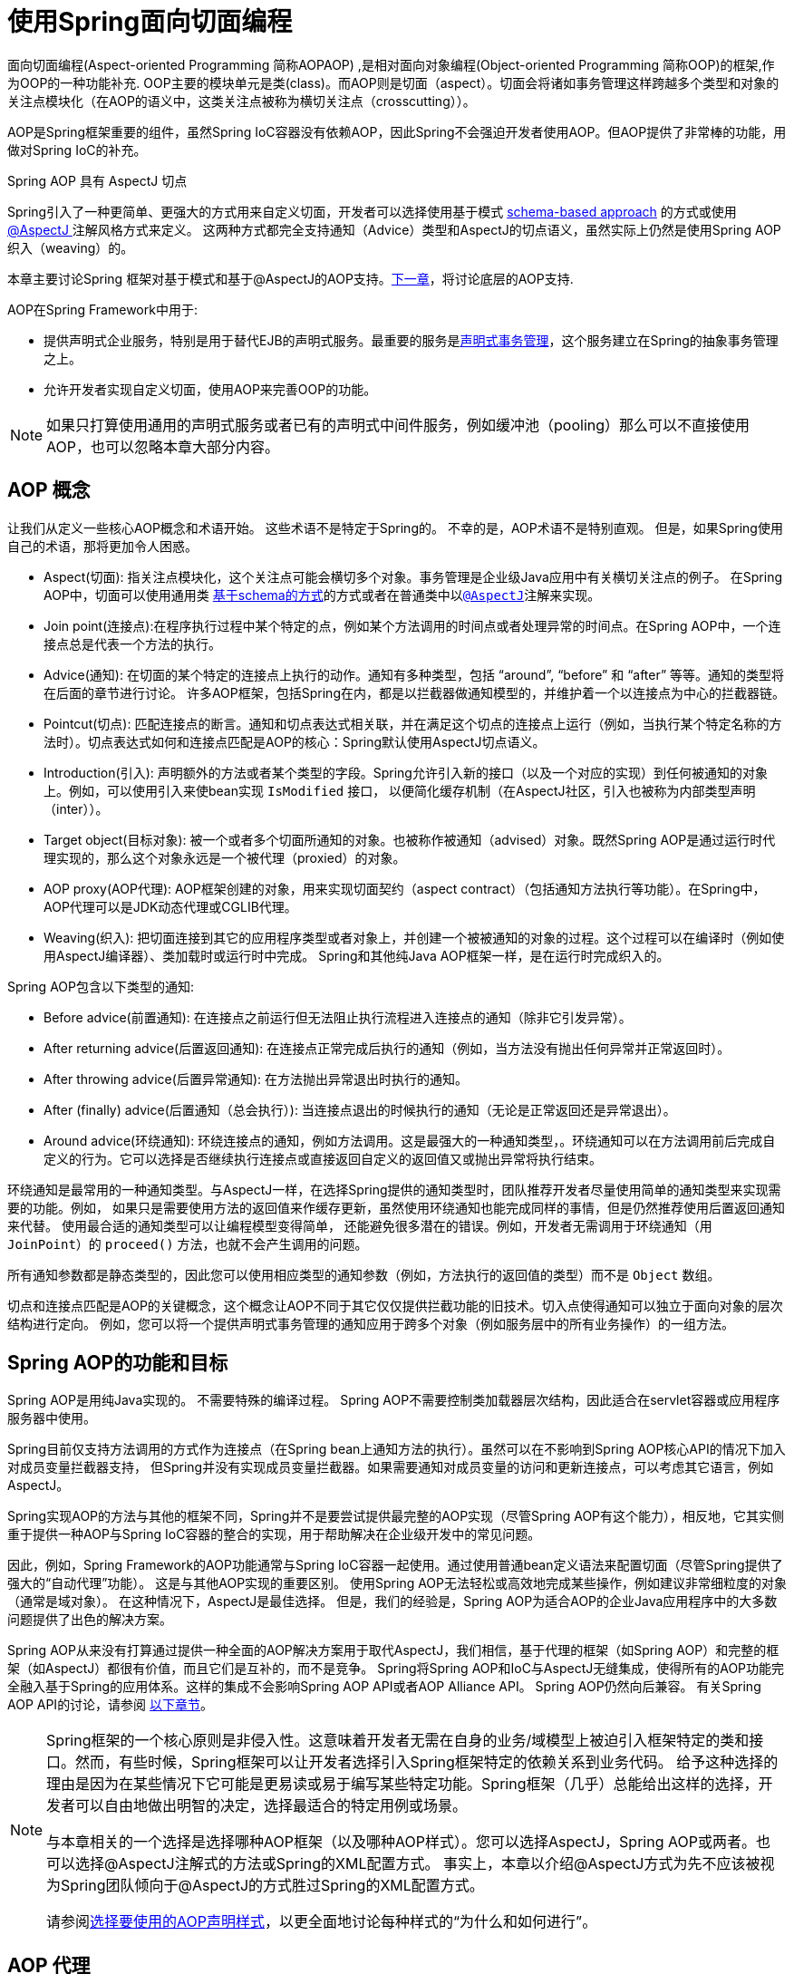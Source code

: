 [[aop]]
= 使用Spring面向切面编程

面向切面编程(Aspect-oriented Programming 简称AOPAOP) ,是相对面向对象编程(Object-oriented Programming 简称OOP)的框架,作为OOP的一种功能补充. OOP主要的模块单元是类(class)。而AOP则是切面（aspect）。切面会将诸如事务管理这样跨越多个类型和对象的关注点模块化（在AOP的语义中，这类关注点被称为横切关注点（crosscutting））。

AOP是Spring框架重要的组件，虽然Spring IoC容器没有依赖AOP，因此Spring不会强迫开发者使用AOP。但AOP提供了非常棒的功能，用做对Spring IoC的补充。

.Spring AOP 具有 AspectJ 切点
****
Spring引入了一种更简单、更强大的方式用来自定义切面，开发者可以选择使用基于模式 <<aop-schema, schema-based approach>> 的方式或使用<<aop-ataspectj, @AspectJ >>注解风格方式来定义。
这两种方式都完全支持通知（Advice）类型和AspectJ的切点语义，虽然实际上仍然是使用Spring AOP织入（weaving）的。

本章主要讨论Spring 框架对基于模式和基于@AspectJ的AOP支持。<<aop-api, 下一章>>，将讨论底层的AOP支持.
****

AOP在Spring Framework中用于:

* 提供声明式企业服务，特别是用于替代EJB的声明式服务。最重要的服务是<<data-access.adoc#transaction-declarative, 声明式事务管理>>，这个服务建立在Spring的抽象事务管理之上。
* 允许开发者实现自定义切面，使用AOP来完善OOP的功能。

NOTE: 如果只打算使用通用的声明式服务或者已有的声明式中间件服务，例如缓冲池（pooling）那么可以不直接使用AOP，也可以忽略本章大部分内容。

[[aop-introduction-defn]]
== AOP 概念

让我们从定义一些核心AOP概念和术语开始。 这些术语不是特定于Spring的。 不幸的是，AOP术语不是特别直观。 但是，如果Spring使用自己的术语，那将更加令人困惑。

* Aspect(切面): 指关注点模块化，这个关注点可能会横切多个对象。事务管理是企业级Java应用中有关横切关注点的例子。 在Spring AOP中，切面可以使用通用类 <<aop-schema, 基于schema的方式>>的方式或者在普通类中以<<aop-ataspectj, `@AspectJ`>>注解来实现。
* Join point(连接点):在程序执行过程中某个特定的点，例如某个方法调用的时间点或者处理异常的时间点。在Spring AOP中，一个连接点总是代表一个方法的执行。
* Advice(通知): 在切面的某个特定的连接点上执行的动作。通知有多种类型，包括 "`around`", "`before`" 和 "`after`" 等等。通知的类型将在后面的章节进行讨论。 许多AOP框架，包括Spring在内，都是以拦截器做通知模型的，并维护着一个以连接点为中心的拦截器链。
* Pointcut(切点): 匹配连接点的断言。通知和切点表达式相关联，并在满足这个切点的连接点上运行（例如，当执行某个特定名称的方法时）。切点表达式如何和连接点匹配是AOP的核心：Spring默认使用AspectJ切点语义。
* Introduction(引入): 声明额外的方法或者某个类型的字段。Spring允许引入新的接口（以及一个对应的实现）到任何被通知的对象上。例如，可以使用引入来使bean实现 `IsModified` 接口， 以便简化缓存机制（在AspectJ社区，引入也被称为内部类型声明（inter））。
* Target object(目标对象): 被一个或者多个切面所通知的对象。也被称作被通知（advised）对象。既然Spring AOP是通过运行时代理实现的，那么这个对象永远是一个被代理（proxied）的对象。
* AOP proxy(AOP代理): AOP框架创建的对象，用来实现切面契约（aspect contract）（包括通知方法执行等功能）。在Spring中，AOP代理可以是JDK动态代理或CGLIB代理。
* Weaving(织入): 把切面连接到其它的应用程序类型或者对象上，并创建一个被被通知的对象的过程。这个过程可以在编译时（例如使用AspectJ编译器）、类加载时或运行时中完成。 Spring和其他纯Java AOP框架一样，是在运行时完成织入的。

Spring AOP包含以下类型的通知:

* Before advice(前置通知): 在连接点之前运行但无法阻止执行流程进入连接点的通知（除非它引发异常）。
* After returning advice(后置返回通知): 在连接点正常完成后执行的通知（例如，当方法没有抛出任何异常并正常返回时）。
* After throwing advice(后置异常通知): 在方法抛出异常退出时执行的通知。
* After (finally) advice(后置通知（总会执行）):  当连接点退出的时候执行的通知（无论是正常返回还是异常退出）。
* Around advice(环绕通知): 环绕连接点的通知，例如方法调用。这是最强大的一种通知类型，。环绕通知可以在方法调用前后完成自定义的行为。它可以选择是否继续执行连接点或直接返回自定义的返回值又或抛出异常将执行结束。

环绕通知是最常用的一种通知类型。与AspectJ一样，在选择Spring提供的通知类型时，团队推荐开发者尽量使用简单的通知类型来实现需要的功能。例如， 如果只是需要使用方法的返回值来作缓存更新，虽然使用环绕通知也能完成同样的事情，但是仍然推荐使用后置返回通知来代替。
使用最合适的通知类型可以让编程模型变得简单， 还能避免很多潜在的错误。例如，开发者无需调用于环绕通知（用 `JoinPoint`）的 `proceed()` 方法，也就不会产生调用的问题。

所有通知参数都是静态类型的，因此您可以使用相应类型的通知参数（例如，方法执行的返回值的类型）而不是 `Object` 数组。

切点和连接点匹配是AOP的关键概念，这个概念让AOP不同于其它仅仅提供拦截功能的旧技术。切入点使得通知可以独立于面向对象的层次结构进行定向。 例如，您可以将一个提供声明式事务管理的通知应用于跨多个对象（例如服务层中的所有业务操作）的一组方法。

[[aop-introduction-spring-defn]]
== Spring AOP的功能和目标

Spring AOP是用纯Java实现的。 不需要特殊的编译过程。 Spring AOP不需要控制类加载器层次结构，因此适合在servlet容器或应用程序服务器中使用。

Spring目前仅支持方法调用的方式作为连接点（在Spring bean上通知方法的执行）。虽然可以在不影响到Spring AOP核心API的情况下加入对成员变量拦截器支持， 但Spring并没有实现成员变量拦截器。如果需要通知对成员变量的访问和更新连接点，可以考虑其它语言，例如AspectJ。

Spring实现AOP的方法与其他的框架不同，Spring并不是要尝试提供最完整的AOP实现（尽管Spring AOP有这个能力），相反地，它其实侧重于提供一种AOP与Spring IoC容器的整合的实现，用于帮助解决在企业级开发中的常见问题。

因此，例如，Spring Framework的AOP功能通常与Spring IoC容器一起使用。通过使用普通bean定义语法来配置切面（尽管Spring提供了强大的“自动代理”功能）。 这是与其他AOP实现的重要区别。 使用Spring AOP无法轻松或高效地完成某些操作，例如建议非常细粒度的对象（通常是域对象）。 在这种情况下，AspectJ是最佳选择。 但是，我们的经验是，Spring AOP为适合AOP的企业Java应用程序中的大多数问题提供了出色的解决方案。

Spring AOP从来没有打算通过提供一种全面的AOP解决方案用于取代AspectJ，我们相信，基于代理的框架（如Spring AOP）和完整的框架（如AspectJ）都很有价值，而且它们是互补的，而不是竞争。 Spring将Spring AOP和IoC与AspectJ无缝集成，使得所有的AOP功能完全融入基于Spring的应用体系。这样的集成不会影响Spring AOP API或者AOP Alliance API。
Spring AOP仍然向后兼容。 有关Spring AOP API的讨论，请参阅 <<aop-api, 以下章节>>。

[NOTE]
====
Spring框架的一个核心原则是非侵入性。这意味着开发者无需在自身的业务/域模型上被迫引入框架特定的类和接口。然而，有些时候，Spring框架可以让开发者选择引入Spring框架特定的依赖关系到业务代码。 给予这种选择的理由是因为在某些情况下它可能是更易读或易于编写某些特定功能。Spring框架（几乎）总能给出这样的选择，开发者可以自由地做出明智的决定，选择最适合的特定用例或场景。

与本章相关的一个选择是选择哪种AOP框架（以及哪种AOP样式）。您可以选择AspectJ，Spring AOP或两者。也可以选择@AspectJ注解式的方法或Spring的XML配置方式。 事实上，本章以介绍@AspectJ方式为先不应该被视为Spring团队倾向于@AspectJ的方式胜过Spring的XML配置方式。

请参阅<<aop-choosing,选择要使用的AOP声明样式>>，以更全面地讨论每种样式的“为什么和如何进行”。
====




[[aop-introduction-proxies]]
== AOP 代理

Spring默认使用标准的JDK动态代理来作为AOP的代理。这样任何接口（或者接口的set）都可以被代理。

Spring也支持使用CGLIB代理。对于需要代理类而不是代理接口的时候CGLIB代理是很有必要的。如果业务对象并没有实现接口，默认就会使用CGLIB代理 。此外，面向接口编程也是最佳实践，业务对象通常都会实现一个或多个接口。
此外，还可以<<aop-proxying, 强制的使用CGLIB代理>>， 在那些（希望是罕见的）需要通知没有在接口中声明的方法时，或者当需要传递一个代理对象作为一种具体类型到方法的情况下。

掌握Spring AOP是基于代理的这一事实非常重要。 请参阅 <<aop-understanding-aop-proxies,AOP代理>>，以全面了解此实现细节的实际含义。.

[[aop-ataspectj]]
== @AspectJ 注解支持

@AspectJ 会将切面声明为常规Java类的注解类型。 https://www.eclipse.org/aspectj[AspectJ project] 引入了@AspectJ风格，并作为AspectJ 5发行版的一部分。Spring使用的注解类似于AspectJ 5， 使用AspectJ提供的库用来解析和匹配切点。AOP运行时仍然是纯粹的Spring AOP，并不依赖AspectJ编译器或编织器。

NOTE: 使用AspectJ编译器和织入并允许使用全部基于AspectJ语言，并在<<aop-using-aspectj>>进行了讨论。

[[aop-aspectj-support]]
=== 启用 @AspectJ 支持

要在Spring配置中使用@AspectJ切面，需要启用Spring支持，用于根据@AspectJ切面配置Spring AOP，并根据这些切面自动代理bean（事先判断是否在通知的范围内）。 通过自动代理的意思是：如果Spring确定一个bean是由一个或多个切面处理的，将据此为bean自动生成代理bean，并以拦截方法调用并确保需要执行的通知。

可以使用XML或Java配置的方式启用@AspectJ支持。不管哪一种方式，您还需要确保AspectJ的 `aspectjweaver.jar` 库位于应用程序的类路径中（版本1.8或更高版本）。此库可在AspectJ分发的 `lib` 目录中或Maven Central存储库中找到。


[[aop-enable-aspectj-java]]
==== 使用Java配置启用@AspectJ支持

要使用Java `@Configuration` 启用 `@AspectJ` 支持，请添加 `@EnableAspectJAutoProxy` 注解，如以下示例所示：

[source,java,indent=0,subs="verbatim,quotes",role="primary"]
.Java
----
	@Configuration
	@EnableAspectJAutoProxy
	public class AppConfig {

	}
----
[source,kotlin,indent=0,subs="verbatim,quotes",role="secondary"]
.Kotlin
----
	@Configuration
	@EnableAspectJAutoProxy
	class AppConfig
----

[[aop-enable-aspectj-xml]]
==== 使用XML配置启用@AspectJ支持

要使用基于XML的配置启用@AspectJ支持，请使用 `aop:aspectj-autoproxy` 元素，如以下示例所示：

[source,xml,indent=0,subs="verbatim,quotes"]
----
	<aop:aspectj-autoproxy/>
----

这假设您使用<<core.adoc#xsd-schemas, 基于 XML Schema 配置>>中描述的schema支持。 有关如何在 `aop` 命名空间中导入标签，请参阅 <<core.adoc#xsd-schemas-aop,  AOP schema>>。

[[aop-at-aspectj]]
=== 声明切面

启用了 `@AspectJ` 支持后，在应用程序上下文中定义的任意bean（有 `@Aspect` 注解）的类都将被Spring自动检测，并用于配置Spring AOP。 接下来的两个示例显示了非常有用的方面所需的最小定义。

这两个示例中的第一个示例在应用程序上下文中显示了一个常规bean定义，该定义指向具有 `@Aspect` 注解的bean类：

[source,xml,indent=0,subs="verbatim,quotes"]
----
	<bean id="myAspect" class="org.xyz.NotVeryUsefulAspect">
		<!-- configure properties of the aspect here -->
	</bean>
----

这两个示例中的第二个显示了 `NotVeryUsefulAspect` 类定义，该定义使用 `org.aspectj.lang.annotation.Aspect` 注解进行注解:

[source,java,indent=0,subs="verbatim,quotes",role="primary"]
.Java
----
	package org.xyz;
	import org.aspectj.lang.annotation.Aspect;

	@Aspect
	public class NotVeryUsefulAspect {

	}
----
[source,kotlin,indent=0,subs="verbatim,quotes",role="secondary"]
.Kotlin
----
	package org.xyz

	import org.aspectj.lang.annotation.Aspect;

	@Aspect
	class NotVeryUsefulAspect
----

切面（使用 `@Aspect` 的类）可以拥有方法和属性，与其他类并无不同。也可以包括切点、通知和内置类型（即引入）声明。

.通过组件扫描自动检测切面
NOTE: 您可以在Spring XML配置中将切面类注册为常规bean，或者通过类路径扫描自动检测它们 - 与任何其他Spring管理的bean相同。然而注意到 `@Aspect` 注解对于类的自动探测是不够的， 为此，需要单独添加 `@Component` ，注解（或自定义注解声明，用作Spring组件扫描器的规则之一）。

.是否可以作为其他切面的切面通知?
NOTE: 在Spring AOP中，不可能将切面本身被作为其他切面的目标。类上的 `@Aspect` 注解表明他是一个切面并且排除在自动代理的范围之外。

[[aop-pointcuts]]
=== 声明切点

切点决定了匹配的连接点，从而使我们能够控制通知何时执行。Spring AOP只支持使用Spring bean的方法执行连接点，所以可以将切点看出是匹配Spring bean上方法的执行。 切点的声明包含两个部分：包含名称和任意参数的签名，以及明确需要匹配的方式执行的切点表达式。
在@AspectJ注解方式的AOP中，一个切点的签名由常规方法定义来提供， 并且切点表达式使用 `@Pointcut` 注解指定（方法作为切点签名必须有类型为 `void` 的返回）。

使用例子有助于更好地区分切点签名和切点表达式之间的关系。以下示例定义名为 `anyOldTransfer` 的切点，该切点与名为 `transfer` 的任何方法的执行相匹配：

[source,java,indent=0,subs="verbatim,quotes",role="primary"]
.Java
----
	@Pointcut("execution(* transfer(..))") // the pointcut expression
	private void anyOldTransfer() {} // the pointcut signature
----
[source,kotlin,indent=0,subs="verbatim,quotes",role="secondary"]
.Kotlin
----
	@Pointcut("execution(* transfer(..))") // the pointcut expression
	private fun anyOldTransfer() {} // the pointcut signature
----

切点表达式由 `@Pointcut` 注解的值是常规的AspectJ 5切点表达式。关于AspectJ切点语言的描述，见 https://www.eclipse.org/aspectj/doc/released/progguide/index.html[AspectJ
Programming Guide] （作为扩展， 请参考https://www.eclipse.org/aspectj/doc/released/adk15notebook/index.html[AspectJ 5
Developer's Notebook]）或者Colyer著的关于AspectJ的书籍。 例如， _Eclipse AspectJ_，或者参看Ramnivas Laddad的 _AspectJ in Action_。

[[aop-pointcuts-designators]]
==== 支持切点标识符

Spring AOP支持使用以下AspectJ切点标识符(PCD),用于切点表达式：

* `execution`: 用于匹配方法执行连接点。 这是使用Spring AOP时使用的主要切点标识符。
* `within`: 限制匹配特定类型中的连接点（在使用Spring AOP时，只需执行在匹配类型中声明的方法）。
* `this`: 在bean引用（Spring AOP代理）是给定类型的实例的情况下，限制匹配连接点（使用Spring AOP时方法的执行）。
* `target`: 限制匹配到连接点（使用Spring AOP时方法的执行），其中目标对象（正在代理的应用程序对象）是给定类型的实例。
* `args`: 限制与连接点的匹配（使用Spring AOP时方法的执行），其中变量是给定类型的实例。
* `@target`: 限制与连接点的匹配（使用Spring AOP时方法的执行），其中执行对象的类具有给定类型的注解。
* `@args`: 限制匹配连接点（使用Spring AOP时方法的执行），其中传递的实际参数的运行时类型具有给定类型的注解。
* `@within`: 限制与具有给定注解的类型中的连接点匹配（使用Spring AOP时在具有给定注解的类型中声明的方法的执行）。
* `@annotation`: 限制匹配连接点（在Spring AOP中执行的方法具有给定的注解）。

.其他切点类型
****
Spring并没有完全地支持AspectJ切点语言声明的切点标识符，包括 `call`, `get`, `set`, `preinitialization`,
`staticinitialization`, `initialization`, `handler`, `adviceexecution`, `withincode`, `cflow`,`cflowbelow`, `if`, `@this`, 和 `@withincode`。在由Spring AOP解释的切点表达式中，使用这些切点标识符将导致 `IllegalArgumentException` 异常。

Spring AOP支持的切点标识符可以在将来的版本中扩展，以支持更多的AspectJ切点标识符。
****

因为Spring AOP限制了只匹配方法的连接点执行，所以上面的切点标识符的讨论比在AspectJ编程指南中找到的定义要窄。另外，AspectJ本身具有基于类型的语义，
并且在执行连接点上，`this` 和 `target` 都指向同一个对象-即执行方法的对象。Spring AOP是一个基于代理的系统，区分代理对象本身（绑定到 `this`）和代理（绑定到 `target`）后的目标对象。

[NOTE]
====
由于Spring AOP框架是基于代理的特性，定义的protected方法将不会被处理，不管是JDK的代理（做不到）还是CGLIB代理（有技术可以实现但是不建议）。 因此，任何给定的切点将只能与public方法匹配。

请注意，切点定义通常与任何截获的方法匹配。 如果切点严格意义上是公开的，即使在通过代理进行潜在非公共交互的CGLIB代理方案中，也需要相应地定义切点。

如果需要拦截包括protected和private方法甚至是构造函数，请考虑使用基于Spring驱动的<<aop-aj-ltw, 本地AspectJ织入>>而不是Spring的基于代理的AOP框架。 这构成了不同特性的AOP使用模式，所以在做出决定之前一定要先熟悉一下编织。
====

Spring AOP支持更多的PCD命名 `bean`。PCD允许将连接点的匹配限制为特定的Spring `bean` 或一系列Spring `bean`。 bean PCD具有以下形式：:

[source,java,indent=0,subs="verbatim,quotes",role="primary"]
.Java
----
	bean(idOrNameOfBean)
----
[source,kotlin,indent=0,subs="verbatim,quotes",role="secondary"]
.Kotlin
----
	bean(idOrNameOfBean)
----

`idOrNameOfBean` 标识可以是任意符合Spring bean的名字， 提供了使用 `*` 字符的有限通配符支持，因此，如果为Spring `bean` 建立了一些命名约定，则可以编写bean PCD表达式来选择它们。 与其他切点标识符的情况一样，PCD bean可以是 `&&` (and), `||` (or), and `!`(negation)。

[NOTE]
====
`bean`PCD仅在Spring AOP中受支持，而在本机AspectJ编织中不受支持。 它是AspectJ定义的标准PCD的Spring特定扩展，因此不适用于 `@Aspect` 模型中声明的切面。

`bean` PCD 运行在实例级别上（基于Spring bean名称概念构建），而不是仅在类型级别（这是基于编织的AOP所限制的）。 基于实例的切点标识符是Spring基于代理的AOP框架的特殊功能，它与Spring bean工厂紧密集成，通过名称识别特定的bean是自然而直接的。
====


[[aop-pointcuts-combining]]
==== 合并切点表达式

您可以使用 `&&,` `||` 和 `!` 等符号进行合并操作。也可以通过名字来指向切点表达式。 以下示例显示了三个切入点表达式：

[source,java,indent=0,subs="verbatim,quotes",role="primary"]
.Java
----
	@Pointcut("execution(public * *(..))")
	private void anyPublicOperation() {} // <1>

	@Pointcut("within(com.xyz.someapp.trading..*)")
	private void inTrading() {} // <2>

	@Pointcut("anyPublicOperation() && inTrading()")
	private void tradingOperation() {} // <3>
----
<1> `anyPublicOperation` 如果方法执行连接点表示任何公共方法的执行，则匹配
<2> `inTrading` 如果方法执行在 trading 中，则匹配.
<3> `tradingOperation` 如果方法执行表示trading中的任何公共方法，则匹配。

[source,kotlin,indent=0,subs="verbatim,quotes",role="secondary"]
.Kotlin
----
	@Pointcut("execution(public * *(..))")
	private fun anyPublicOperation() {} // <1>

	@Pointcut("within(com.xyz.someapp.trading..*)")
	private fun inTrading() {} // <2>

	@Pointcut("anyPublicOperation() && inTrading()")
	private fun tradingOperation() {} // <3>
----
<1> `anyPublicOperation` 如果方法执行连接点表示任何公共方法的执行，则匹配
<2> `inTrading` 如果方法执行在 trading 中，则匹配.
<3> `tradingOperation` 如果方法执行表示trading中的任何公共方法，则匹配。

如上所示，用更小的命名组件构建更复杂的切入点表达式是最佳实践。当按名称引用切点时，将应用普通的Java可见性规则（可以看到相同类型的私有切点，层次结构中受保护的切点，任何位置的公共切点等）。可见性并不影响切点匹配。


[[aop-common-pointcuts]]
==== 共享通用的切点定义

在处理企业应用程序时，通常需要从几个切面来引用应用程序的模块和特定的操作集。建议定义一个“SystemArchitecture” 切面，以此为目的捕获通用的切点表达式。这样的切面通常类似于以下示例：

[source,java,indent=0,subs="verbatim,quotes",role="primary"]
.Java
----
	package com.xyz.someapp;

	import org.aspectj.lang.annotation.Aspect;
	import org.aspectj.lang.annotation.Pointcut;

	@Aspect
	public class SystemArchitecture {

		/**
		 * A join point is in the web layer if the method is defined
		 * in a type in the com.xyz.someapp.web package or any sub-package
		 * under that.
		 */
		@Pointcut("within(com.xyz.someapp.web..*)")
		public void inWebLayer() {}

		/**
		 * A join point is in the service layer if the method is defined
		 * in a type in the com.xyz.someapp.service package or any sub-package
		 * under that.
		 */
		@Pointcut("within(com.xyz.someapp.service..*)")
		public void inServiceLayer() {}

		/**
		 * A join point is in the data access layer if the method is defined
		 * in a type in the com.xyz.someapp.dao package or any sub-package
		 * under that.
		 */
		@Pointcut("within(com.xyz.someapp.dao..*)")
		public void inDataAccessLayer() {}

		/**
		 * A business service is the execution of any method defined on a service
		 * interface. This definition assumes that interfaces are placed in the
		 * "service" package, and that implementation types are in sub-packages.
		 *
		 * If you group service interfaces by functional area (for example,
		 * in packages com.xyz.someapp.abc.service and com.xyz.someapp.def.service) then
		 * the pointcut expression "execution(* com.xyz.someapp..service.*.*(..))"
		 * could be used instead.
		 *
		 * Alternatively, you can write the expression using the 'bean'
		 * PCD, like so "bean(*Service)". (This assumes that you have
		 * named your Spring service beans in a consistent fashion.)
		 */
		@Pointcut("execution(* com.xyz.someapp..service.*.*(..))")
		public void businessService() {}

		/**
		 * A data access operation is the execution of any method defined on a
		 * dao interface. This definition assumes that interfaces are placed in the
		 * "dao" package, and that implementation types are in sub-packages.
		 */
		@Pointcut("execution(* com.xyz.someapp.dao.*.*(..))")
		public void dataAccessOperation() {}

	}
----
[source,kotlin,indent=0,subs="verbatim,quotes",role="secondary"]
.Kotlin
----
	package com.xyz.someapp

	import org.aspectj.lang.annotation.Aspect
	import org.aspectj.lang.annotation.Pointcut

	import org.springframework.aop.Pointcut

	@Aspect
	class SystemArchitecture {

		/**
		* A join point is in the web layer if the method is defined
		* in a type in the com.xyz.someapp.web package or any sub-package
		* under that.
		*/
		@Pointcut("within(com.xyz.someapp.web..*)")
		fun inWebLayer() {
		}

		/**
		* A join point is in the service layer if the method is defined
		* in a type in the com.xyz.someapp.service package or any sub-package
		* under that.
		*/
		@Pointcut("within(com.xyz.someapp.service..*)")
		fun inServiceLayer() {
		}

		/**
		* A join point is in the data access layer if the method is defined
		* in a type in the com.xyz.someapp.dao package or any sub-package
		* under that.
		*/
		@Pointcut("within(com.xyz.someapp.dao..*)")
		fun inDataAccessLayer() {
		}

		/**
		* A business service is the execution of any method defined on a service
		* interface. This definition assumes that interfaces are placed in the
		* "service" package, and that implementation types are in sub-packages.
		*
		* If you group service interfaces by functional area (for example,
		* in packages com.xyz.someapp.abc.service and com.xyz.someapp.def.service) then
		* the pointcut expression "execution(* com.xyz.someapp..service.*.*(..))"
		* could be used instead.
		*
		* Alternatively, you can write the expression using the 'bean'
		* PCD, like so "bean(*Service)". (This assumes that you have
		* named your Spring service beans in a consistent fashion.)
		*/
		@Pointcut("execution(* com.xyz.someapp..service.*.*(..))")
		fun businessService() {
		}

		/**
		* A data access operation is the execution of any method defined on a
		* dao interface. This definition assumes that interfaces are placed in the
		* "dao" package, and that implementation types are in sub-packages.
		*/
		@Pointcut("execution(* com.xyz.someapp.dao.*.*(..))")
		fun dataAccessOperation() {
		}

	}
----

像这样定义的切点可以用在任何需要切点表达式的地方， 例如，要使服务层具有事务性，您可以编写以下内容：

[source,xml,indent=0,subs="verbatim,quotes"]
----
	<aop:config>
		<aop:advisor
			pointcut="com.xyz.someapp.SystemArchitecture.businessService()"
			advice-ref="tx-advice"/>
	</aop:config>

	<tx:advice id="tx-advice">
		<tx:attributes>
			<tx:method name="*" propagation="REQUIRED"/>
		</tx:attributes>
	</tx:advice>
----

`<aop:config>` 和 `<aop:advisor>` 元素在 <<aop-schema,基于Schema>>的AOP 支持中进行了讨论。  <<data-access.adoc#transaction,  事务管理>>中讨论了事务元素。


[[aop-pointcuts-examples]]
==== Examples

Spring AOP用户可能最常使用 `execution` 切点标识符 ，执行表达式的格式为：

[literal,subs="verbatim,quotes"]
----
	execution(modifiers-pattern? ret-type-pattern declaring-type-pattern?name-pattern(param-pattern)
				throws-pattern?)
----

除返回类型模式（上面片段中的 `ret-type-pattern` ）以外的所有部件、名称模式和参数模式都是可选的。返回类型模式确定要匹配的连接点的方法的返回类型必须是什么。 通常，可以使用 `{asterisk}` 作为返回类型模式，它匹配任何返回类型。只有当方法返回给定类型时，完全限定的类型名称才会匹配。名称模式与方法名称匹配，可以将 `{asterisk}` 通配符用作名称模式的全部或部分。 如果指定声明类型模式，则需要有后缀 .将其加入到名称模式组件中。
参数模式稍微复杂一点。`()` 匹配没有参数的方法。 `(..)` 匹配任意个数的参数（0个或多个）。 ( `{asterisk}` )匹配任何类型的单个参数。`(*,String)` 匹配有两个参数而且第一个参数是任意类型，第二个必须是 `String` 的方法。有关更多信息，请参阅AspectJ编程指南的https://www.eclipse.org/aspectj/doc/released/progguide/semantics-pointcuts.html[Language
Semantics]部分。

以下示例显示了一些常见的切点表达式：

* 匹配任意公共方法的执行:
+
[literal,subs="verbatim,quotes"]
----
	execution(public * *(..))
----

* 匹配任意以 `set` 开始的方法:
+
[literal,subs="verbatim,quotes"]
----
	execution(* set*(..))
----

* 匹配定义了 `AccountService` 接口的任意方法:
+
[literal,subs="verbatim,quotes"]
----
	execution(* com.xyz.service.AccountService.*(..))
----

* 匹配定义在 `service` 包中的任意方法:
+
[literal,subs="verbatim,quotes"]
----
	execution(* com.xyz.service.*.*(..))
----

* 匹配定义在service包和其子包中的任意方法:
+
[literal,subs="verbatim,quotes"]
----
	execution(* com.xyz.service..*.*(..))
----

* 匹配在service包中的任意连接点（只在Spring AOP中的方法执行）:
+
[literal,subs="verbatim,quotes"]
----
	within(com.xyz.service.*)
----

* 匹配在service包及其子包中的任意连接点（只在Spring AOP中的方法执行）
+
[literal,subs="verbatim,quotes"]
----
	within(com.xyz.service..*)
----

* 匹配代理实现了 `AccountService` 接口的任意连接点（只在Spring AOP中的方法执行）：
+
[literal,subs="verbatim,quotes"]
----
	this(com.xyz.service.AccountService)
----
+
NOTE: 'this' 常常以捆绑的形式出现.  见后续的章节讨论如何在<<aop-advice,声明通知>>中使用代理对象。

* 匹配当目标对象实现了 `AccountService` 接口的任意连接点（只在Spring AOP中的方法执行）:
+
[literal,subs="verbatim,quotes"]
----
	target(com.xyz.service.AccountService)
----
+
NOTE: 'target' 常常以捆绑的形式出现. 见后续的章节讨论如何在<<aop-advice,声明通知>>中使用目标对象。

* 匹配使用了单一的参数，并且参数在运行时被传递时可以 `Serializable` 的任意连接点（只在Spring的AOP中的方法执行）:
+
[literal,subs="verbatim,quotes"]
----
	args(java.io.Serializable)
----
+
NOTE: 'args' 常常以捆绑的形式出现.见后续的章节讨论如何在<<aop-advice,声明通知>>中使用方法参数。
+
注意在这个例子中给定的切点不同于 `execution(* *(java.io.Serializable))`. 如果在运行时传递的参数是可序列化的，则与 `execution` 匹配，如果方法签名声明单个参数类型可序列化，则与args匹配。

* 匹配当目标对象有 `@Transactional` 注解时的任意连接点（只在Spring AOP中的方法执行）。
+
[literal,subs="verbatim,quotes"]
----
	@target(org.springframework.transaction.annotation.Transactional)
----
+
NOTE: '@target' 也可以以捆绑的形式使用.见后续的章节讨论如何在<<aop-advice,声明通知>>中使用注解对象。

* 匹配当目标对象的定义类型有 `@Transactional` 注解时的任意连接点（只在Spring的AOP中的方法执行）
+
[literal,subs="verbatim,quotes"]
----
	@within(org.springframework.transaction.annotation.Transactional)
----
+
NOTE: `'@within'` 也可以以捆绑的形式使用.见后续的章节讨论如何在<<aop-advice,声明通知>>中使用注解对象。

* 匹配当执行的方法有 `@Transactional` 注解的任意连接点（只在Spring AOP中的方法执行）:
+
[literal,subs="verbatim,quotes"]
----
	@annotation(org.springframework.transaction.annotation.Transactional)
----
+
NOTE: '@annotation' 也可以以捆绑的形式使用.见后续的章节讨论如何在<<aop-advice,声明通知>>中使用注解对象。

* 匹配有单一的参数并且在运行时传入的参数类型有 `@Classified` 注解的任意连接点（只在Spring AOP中的方法执行）:
+
[literal,subs="verbatim,quotes"]
----
	@args(com.xyz.security.Classified)
----
+
NOTE: '@args' 也可以以捆绑的形式使用.见后续的章节讨论如何在<<aop-advice,声明通知>>中使用注解对象。

* 匹配在名为 `tradeService` 的Spring bean上的任意连接点（只在Spring AOP中的方法执行）:
+
[literal,subs="verbatim,quotes"]
----
	bean(tradeService)
----

* 匹配以 `*Service` 结尾的Spring bean上的任意连接点（只在Spring AOP中方法执行） :
+
[literal,subs="verbatim,quotes"]
----
	bean(*Service)
----


[[writing-good-pointcuts]]
==== 编写好的切点

在编译过程中，AspectJ会尝试和优化匹配性能来处理切点。检查代码并确定每个连接点是否匹配（静态或动态）给定切点是一个代价高昂的过程。（动态匹配意味着无法从静态分析中完全确定匹配， 并且将在代码中放置测试，以确定在运行代码时是否存在实际匹配）。在第一次遇到切点声明时，AspectJ会将它重写为匹配过程的最佳形式。这是什么意思？基本上，切点是在DNF（析取范式）中重写的 ，切点的组成部分会被排序，以便先检查那些比较明确的组件。这意味着开发者不必担心各种切点标识符的性能，并且可以在切点声明中以任何顺序编写。

但是，AspectJ只能与被它指定的内容协同工作，并且为了获得最佳的匹配性能，开发者应该考虑它们试图实现的目标，并在定义中尽可能缩小匹配的搜索空间。 现有的标识符会自动选择下面三个中的一个 kinded, scoping, 和 contextual:

* Kinded选择特定类型的连接点的标识符:
`execution`, `get`, `set`, `call`, 和 `handler`.
* Scoping选择一组连接点的匹配 （可能是许多种类）: `within` 和 `withincode`
* Contextual基于上下文匹配 （或可选绑定）的标识符:
`this`, `target`, 和 `@annotation`

一个写得很好的切入点应该至少包括前两种类型（kinded和scoping）。同时contextual标识符或许会被包括如果希望匹配基于连接点上下文或绑定在通知中使用的上下文。 只是提供kinded标识符或只提供contextual标识符器也能够工作，但是可能影响处理性能（时间和内存的使用），浪费了额外的处理和分析时间或空间。scoping标识符可以快速匹配并且使用AspectJ可以快速排除不会被处理的连接点组， 这也说明编写好的切点表达式是很重要的（因为没有明确指定时，它就会Loop Lookup循环匹配）。



[[aop-advice]]
=== 声明通知

通知是与切点表达式相关联的概念，可以在切点匹配的方法之前、之后或之间执行。切点表达式可以是对命名切点的简单引用，也可以是即时声明的切点表达式。


[[aop-advice-before]]
==== 前置通知

您可以使用 `@Before` 注解在切面中的通知之前声明：

[source,java,indent=0,subs="verbatim,quotes",role="primary"]
.Java
----
	import org.aspectj.lang.annotation.Aspect;
	import org.aspectj.lang.annotation.Before;

	@Aspect
	public class BeforeExample {

		@Before("com.xyz.myapp.SystemArchitecture.dataAccessOperation()")
		public void doAccessCheck() {
			// ...
		}

	}
----
[source,kotlin,indent=0,subs="verbatim,quotes",role="secondary"]
.Kotlin
----
	import org.aspectj.lang.annotation.Aspect
	import org.aspectj.lang.annotation.Before

	@Aspect
	class BeforeExample {

		@Before("com.xyz.myapp.SystemArchitecture.dataAccessOperation()")
		fun doAccessCheck() {
			// ...
		}

	}
----

如果使用内置切点表达式，我们可以重写前面的示例，如下例所示：

[source,java,indent=0,subs="verbatim,quotes",role="primary"]
.Java
----
	import org.aspectj.lang.annotation.Aspect;
	import org.aspectj.lang.annotation.Before;

	@Aspect
	public class BeforeExample {

		@Before("execution(* com.xyz.myapp.dao.*.*(..))")
		public void doAccessCheck() {
			// ...
		}

	}
----
[source,kotlin,indent=0,subs="verbatim,quotes",role="secondary"]
.Kotlin
----
	import org.aspectj.lang.annotation.Aspect
	import org.aspectj.lang.annotation.Before

	@Aspect
	class BeforeExample {

		@Before("execution(* com.xyz.myapp.dao.*.*(..))")
		fun doAccessCheck() {
			// ...
		}

	}
----


[[aop-advice-after-returning]]
==== 后置返回通知

要想用后置返回通知可以在切面上添加 `@AfterReturning` 注解:

[source,java,indent=0,subs="verbatim,quotes",role="primary"]
.Java
----
	import org.aspectj.lang.annotation.Aspect;
	import org.aspectj.lang.annotation.AfterReturning;

	@Aspect
	public class AfterReturningExample {

		@AfterReturning("com.xyz.myapp.SystemArchitecture.dataAccessOperation()")
		public void doAccessCheck() {
			// ...
		}

	}
----
[source,kotlin,indent=0,subs="verbatim,quotes",role="secondary"]
.Kotlin
----
	import org.aspectj.lang.annotation.Aspect
	import org.aspectj.lang.annotation.AfterReturning

	@Aspect
	class AfterReturningExample {

		@AfterReturning("com.xyz.myapp.SystemArchitecture.dataAccessOperation()")
		fun doAccessCheck() {
			// ...
		}

----

NOTE: 在同一切面中当然可以声明多个通知。在此只是为了迎合讨论的主题而只涉及单个通知。

有些时候需要在通知中获取实际的返回值。可以使用 `@AfterReturning` ，并指定 `returning` 字段如下:

[source,java,indent=0,subs="verbatim,quotes",role="primary"]
.Java
----
	import org.aspectj.lang.annotation.Aspect;
	import org.aspectj.lang.annotation.AfterReturning;

	@Aspect
	public class AfterReturningExample {

		@AfterReturning(
			pointcut="com.xyz.myapp.SystemArchitecture.dataAccessOperation()",
			returning="retVal")
		public void doAccessCheck(Object retVal) {
			// ...
		}

	}
----
[source,kotlin,indent=0,subs="verbatim,quotes",role="secondary"]
.Kotlin
----
	import org.aspectj.lang.annotation.Aspect
	import org.aspectj.lang.annotation.AfterReturning

	@Aspect
	class AfterReturningExample {

		@AfterReturning(pointcut = "com.xyz.myapp.SystemArchitecture.dataAccessOperation()", returning = "retVal")
		fun doAccessCheck(retVal: Any) {
			// ...
		}

	}
----

在 `returning` 属性中使用的名字必须和通知方法中的参数名相关，方法执行返回时，返回值作为相应的参数值传递给advice方法。`returning` 子句还限制只匹配那些返回指定类型的值的方法执行（在本例中为 `Object`，它匹配任何返回值对象）。

请注意，当使用after-returning的通知时。不能返回不同的引用。


[[aop-advice-after-throwing]]
==== 后置异常通知

当方法执行并抛出异常时后置异常通知会被执行，需要使用 `@AfterThrowing` 注解来定义。如以下示例所示：

[source,java,indent=0,subs="verbatim,quotes",role="primary"]
.Java
----
	import org.aspectj.lang.annotation.Aspect;
	import org.aspectj.lang.annotation.AfterThrowing;

	@Aspect
	public class AfterThrowingExample {

		@AfterThrowing("com.xyz.myapp.SystemArchitecture.dataAccessOperation()")
		public void doRecoveryActions() {
			// ...
		}

	}
----
[source,kotlin,indent=0,subs="verbatim,quotes",role="secondary"]
.Kotlin
----
	import org.aspectj.lang.annotation.Aspect
	import org.aspectj.lang.annotation.AfterThrowing

	@Aspect
	class AfterThrowingExample {

		@AfterThrowing("com.xyz.myapp.SystemArchitecture.dataAccessOperation()")
		fun doRecoveryActions() {
			// ...
		}

	}
----

开发者常常希望当给定类型的异常被抛出时执行通知，并且也需要在通知中访问抛出的异常。使用 `throwing` 属性来限制匹配（如果需要，使用 `Throwable` 作为异常类型），并将引发的异常绑定到通知参数。以下示例显示了如何执行此操作：

[source,java,indent=0,subs="verbatim,quotes",role="primary"]
.Java
----
	import org.aspectj.lang.annotation.Aspect;
	import org.aspectj.lang.annotation.AfterThrowing;

	@Aspect
	public class AfterThrowingExample {

		@AfterThrowing(
			pointcut="com.xyz.myapp.SystemArchitecture.dataAccessOperation()",
			throwing="ex")
		public void doRecoveryActions(DataAccessException ex) {
			// ...
		}

	}
----
[source,kotlin,indent=0,subs="verbatim,quotes",role="secondary"]
.Kotlin
----
	import org.aspectj.lang.annotation.Aspect
	import org.aspectj.lang.annotation.AfterThrowing

	@Aspect
	class AfterThrowingExample {

		@AfterThrowing(pointcut = "com.xyz.myapp.SystemArchitecture.dataAccessOperation()", throwing = "ex")
		fun doRecoveryActions(ex: DataAccessException) {
			// ...
		}

	}
----

`throwing` 属性中使用的名字必须和通知方法中的参数名相关。当方法执行并抛出异常时，异常将会传递给通知方法作为相关的参数值。 抛出子句还限制与只引发指定类型的异常（在本例中为 `DataAccessException`）的方法执行的匹配。


[[aop-advice-after-finally]]
==== 后置通知(总会执行)

当匹配方法执行之后后置通知（总会执行）会被执行。这种情况使用 `@After` 注解来定义。后置通知必须被准备来处理正常或异常的返回条件。通常用于释放资源等等:

[source,java,indent=0,subs="verbatim,quotes",role="primary"]
.Java
----
	import org.aspectj.lang.annotation.Aspect;
	import org.aspectj.lang.annotation.After;

	@Aspect
	public class AfterFinallyExample {

		@After("com.xyz.myapp.SystemArchitecture.dataAccessOperation()")
		public void doReleaseLock() {
			// ...
		}

	}
----
[source,kotlin,indent=0,subs="verbatim,quotes",role="secondary"]
.Kotlin
----
	import org.aspectj.lang.annotation.Aspect
	import org.aspectj.lang.annotation.After

	@Aspect
	class AfterFinallyExample {

		@After("com.xyz.myapp.SystemArchitecture.dataAccessOperation()")
		fun doReleaseLock() {
			// ...
		}

	}
----


[[aop-ataspectj-around-advice]]
==== 环绕通知

最后一种通知是环绕通知，环绕通知围绕方法执行。可以在方法执行之前和执行之后执行，并且定义何时做什么，甚至是否真正得到执行。如果需要在方法执行之前和之后以线程安全的方式 （例如启动和停止计时器） 共享状态， 则通常会使用环绕通知。总是建议使用最适合要求的通知（即可以用前置通知解决的就不要用环绕通知了）。

使用 `@Around` 注解来定义环绕通知，第一个参数必须是 `ProceedingJoinPoint` 类型的。在通知中调用 `ProceedingJoinPoint` 中的 `proceed()` 方法来引用执行的方法。`proceed` 方法也可以被调用传递数组对象- 数组的值将会被当作参数在方法执行时被使用。
`proceed` 方法也可以传入 `Object[]`。 数组中的值在进行时用作方法执行的参数。


NOTE: 在使用 `Object[]` 调用时 `proceed` 的行为与在AspectJ编译器编译的环绕通知进行的行为略有不同。对于使用传统AspectJ语言编写的通知， 传递给 `proceed` 的参数数必须与传递给环绕通知的参数数量（不是被连接点处理的参数的数目）匹配，并且传递的值将 `proceed` 在给定的参数位置取代该值绑定到的实体的连接点的原始值（如果现在无法理解 ，请不要担心）。
Spring处理的方式是简单的并且基于代理的，会生成更好的匹配语义。现在只需意识到这两种是有这么一点的不同的即可。有一种方法可以编写出100%兼容Spring AOP和AspectJ的匹配， 在后续的章节中将会讨论<<aop-ataspectj-advice-params, 通知的参数>>。

以下示例显示如何使用around通知：

[source,java,indent=0,subs="verbatim,quotes",role="primary"]
.Java
----
	import org.aspectj.lang.annotation.Aspect;
	import org.aspectj.lang.annotation.Around;
	import org.aspectj.lang.ProceedingJoinPoint;

	@Aspect
	public class AroundExample {

		@Around("com.xyz.myapp.SystemArchitecture.businessService()")
		public Object doBasicProfiling(ProceedingJoinPoint pjp) throws Throwable {
			// start stopwatch
			Object retVal = pjp.proceed();
			// stop stopwatch
			return retVal;
		}

	}
----
[source,kotlin,indent=0,subs="verbatim,quotes",role="secondary"]
.Kotlin
----
	import org.aspectj.lang.annotation.Aspect
	import org.aspectj.lang.annotation.Around
	import org.aspectj.lang.ProceedingJoinPoint

	@Aspect
	class AroundExample {

		@Around("com.xyz.myapp.SystemArchitecture.businessService()")
		fun doBasicProfiling(pjp: ProceedingJoinPoint): Any {
			// start stopwatch
			val retVal = pjp.proceed()
			// stop stopwatch
			return pjp.proceed()
		}

	}
----

环绕通知返回的值将会被调用的方法看到，例如，一个简单的缓存切面可以从缓存中返回一个值（如果有的话），如果没有则调用 `proceed()`。 请注意，可以在around通知的主体内调用一次，多次或根本不调用。 所有这些都是合法的。


[[aop-ataspectj-advice-params]]
==== 通知的参数

Spring提供了全部类型的通知，这意味着需在通知签名中声明所需的参数（正如上面返回和异常的示例），而不是一直使用 `Object[]` 数组。接着将会看到怎么声明参数以及上下文的值是如何在通知实体中被使用的。 首先，来看看如何编写一般的通知，找出编写通知的法子。

[[aop-ataspectj-advice-params-the-joinpoint]]
===== 访问当前的 `JoinPoint`

任何通知方法都可以声明一个类型为 `org.aspectj.lang.JoinPoint` 的参数作为其第一个参数（注意，需要使用 环绕通知来声明一个类型为 `ProceedingJoinPoint` 的第一个参数， 它是 `JoinPoint` 的一个子类。`JoinPoint` 接口提供很多有用的方法：:

* `getArgs()`: 返回方法参数.
* `getThis()`: 返回代理对象.
* `getTarget()`: 返回目标对象.
* `getSignature()`: 返回正在通知的方法的描述.
* `toString()`: 打印方法被通知的有用描述.

See the https://www.eclipse.org/aspectj/doc/released/runtime-api/org/aspectj/lang/JoinPoint.html[javadoc] for more detail.

[[aop-ataspectj-advice-params-passing]]
===== 传递参数给通知

我们已经看到了如何绑定返回的值或异常值（在返回之后和抛出通知之后使用）。为了在通知代码段中使用参数值，可以使用绑定 `args` 的形式。如果在参数表达式中使用参数名代替类型名称， 则在调用通知时，要将相关的参数值当作参数传递。例如，假如在dao操作时将 `Account` 对象作为第一个参数传递给通知，并且需要在通知代码段内访问 `Account`，可以这样写:

[source,java,indent=0,subs="verbatim,quotes",role="primary"]
.Java
----
	@Before("com.xyz.myapp.SystemArchitecture.dataAccessOperation() && args(account,..)")
	public void validateAccount(Account account) {
		// ...
	}
----
[source,kotlin,indent=0,subs="verbatim,quotes",role="secondary"]
.Kotlin
----
	@Before("com.xyz.myapp.SystemArchitecture.dataAccessOperation() && args(account,..)")
	fun validateAccount(account: Account) {
		// ...
	}
----

切点表达式的 `args(account,..)` 部分有两个目的。p它严格匹配了至少带一个参数的执行方法，并且传递给传递的参数是 `Account` 实例。 第二，它使得实际的 `Account` 对象通过 `account` 参数提供给通知。

另一个方法写法就是先定义切点，然后， "`provides`" `Account` 对象给匹配的连接点，有了连接点，那么引用连接点作为切点的通知就能获得 `Account` 对象的值。这看起来如下：

[source,java,indent=0,subs="verbatim,quotes",role="primary"]
.Java
----
	@Pointcut("com.xyz.myapp.SystemArchitecture.dataAccessOperation() && args(account,..)")
	private void accountDataAccessOperation(Account account) {}

	@Before("accountDataAccessOperation(account)")
	public void validateAccount(Account account) {
		// ...
	}
----
[source,kotlin,indent=0,subs="verbatim,quotes",role="secondary"]
.Kotlin
----
	@Pointcut("com.xyz.myapp.SystemArchitecture.dataAccessOperation() && args(account,..)")
	private fun accountDataAccessOperation(account: Account) {
	}

	@Before("accountDataAccessOperation(account)")
	fun validateAccount(account: Account) {
		// ...
	}
----

有关更多详细信息，请参阅AspectJ编程指南。

代理对象( `this`)，目标对象 ( `target`)和注解 ( `@within`, `@target`, `@annotation`, 和 `@args`)都可以以类似的方式绑定。接下来的两个示例显示如何匹配带有 `@Auditable` 注解的注解方法的执行并获取audit代码代码:

首先是 `@Auditable` 注解的定义:

[source,java,indent=0,subs="verbatim,quotes",role="primary"]
.Java
----
	@Retention(RetentionPolicy.RUNTIME)
	@Target(ElementType.METHOD)
	public @interface Auditable {
		AuditCode value();
	}
----
[source,kotlin,indent=0,subs="verbatim,quotes",role="secondary"]
.Kotlin
----
	@Retention(AnnotationRetention.RUNTIME)
	@Target(AnnotationTarget.FUNCTION)
	annotation class Auditable(val value: AuditCode)
----

然后是匹配 `@Auditable` 方法通知的执行

[source,java,indent=0,subs="verbatim,quotes",role="primary"]
.Java
----
	@Before("com.xyz.lib.Pointcuts.anyPublicMethod() && @annotation(auditable)")
	public void audit(Auditable auditable) {
		AuditCode code = auditable.value();
		// ...
	}
----
[source,kotlin,indent=0,subs="verbatim,quotes",role="secondary"]
.Kotlin
----
	@Before("com.xyz.lib.Pointcuts.anyPublicMethod() && @annotation(auditable)")
	fun audit(auditable: Auditable) {
		val code = auditable.value()
		// ...
	}
----

[[aop-ataspectj-advice-params-generics]]
===== 通知参数和泛型

Spring AOP可以处理类声明和方法参数中使用的泛型。假设如下泛型类型:

[source,java,indent=0,subs="verbatim,quotes",role="primary"]
.Java
----
	public interface Sample<T> {
		void sampleGenericMethod(T param);
		void sampleGenericCollectionMethod(Collection<T> param);
	}
----
[source,kotlin,indent=0,subs="verbatim,quotes",role="secondary"]
.Kotlin
----
	interface Sample<T> {
		fun sampleGenericMethod(param: T)
		fun sampleGenericCollectionMethod(param: Collection<T>)
	}
----

只需将通知参数键入要拦截方法的参数类型，就可以将方法类型的检测限制为某些参数类型:

[source,java,indent=0,subs="verbatim,quotes",role="primary"]
.Java
----
	@Before("execution(* ..Sample+.sampleGenericMethod(*)) && args(param)")
	public void beforeSampleMethod(MyType param) {
		// Advice implementation
	}
----
[source,kotlin,indent=0,subs="verbatim,quotes",role="secondary"]
.Kotlin
----
	@Before("execution(* ..Sample+.sampleGenericMethod(*)) && args(param)")
	fun beforeSampleMethod(param: MyType) {
		// Advice implementation
	}
----

此方法不适用于泛型集合。 因此，您无法按如下方式定义切点:

[source,java,indent=0,subs="verbatim,quotes",role="primary"]
.Java
----
	@Before("execution(* ..Sample+.sampleGenericCollectionMethod(*)) && args(param)")
	public void beforeSampleMethod(Collection<MyType> param) {
		// Advice implementation
	}
----
[source,kotlin,indent=0,subs="verbatim,quotes",role="secondary"]
.Kotlin
----
	@Before("execution(* ..Sample+.sampleGenericCollectionMethod(*)) && args(param)")
	fun beforeSampleMethod(param: Collection<MyType>) {
		// Advice implementation
	}
----

为了使这项工作，我们必须检查集合的每个元素，这是不合理的，因为我们也无法决定如何处理 `null` 值。 要实现与此类似的操作，您必须将参数键入 `Collection<?>` 并手动检查元素的类型。

[[aop-ataspectj-advice-params-names]]
===== 声明参数的名字

参数在通知中的绑定依赖于名字匹配，重点在切点表达式中定义的参数名的方法签名上（通知和切点）。参数名称不能通过Java反射获得，因此Spring AOP使用以下策略来确定参数名称：

* 如果用户已明确指定参数名称，则使用指定的参数名称。通知和切点注解都有一个可选的 `argNames` 属性，您可以使用该属性指定带注解的方法的参数名称。 这些参数名称在运行时可用。 以下示例显示如何使用 `argNames` 属性:

[source,java,indent=0,subs="verbatim,quotes",role="primary"]
.Java
----
	@Before(value="com.xyz.lib.Pointcuts.anyPublicMethod() && target(bean) && @annotation(auditable)",
			argNames="bean,auditable")
	public void audit(Object bean, Auditable auditable) {
		AuditCode code = auditable.value();
		// ... use code and bean
	}
----
[source,kotlin,indent=0,subs="verbatim,quotes",role="secondary"]
.Kotlin
----
	@Before(value = "com.xyz.lib.Pointcuts.anyPublicMethod() && target(bean) && @annotation(auditable)", argNames = "bean,auditable")
	fun audit(bean: Any, auditable: Auditable) {
		val code = auditable.value()
		// ... use code and bean
	}
----

如果第一个参数是 `JoinPoint`, `ProceedingJoinPoint`, 或 `JoinPoint.StaticPart` 类型，则可以从 `argNames` 属性的值中省略参数的名称。 例如，如果修改前面的通知以接收连接点对象，则 `argNames` 属性不需要包含它:

[source,java,indent=0,subs="verbatim,quotes",role="primary"]
.Java
----
	@Before(value="com.xyz.lib.Pointcuts.anyPublicMethod() && target(bean) && @annotation(auditable)",
			argNames="bean,auditable")
	public void audit(JoinPoint jp, Object bean, Auditable auditable) {
		AuditCode code = auditable.value();
		// ... use code, bean, and jp
	}
----
[source,kotlin,indent=0,subs="verbatim,quotes",role="secondary"]
.Kotlin
----
	@Before(value = "com.xyz.lib.Pointcuts.anyPublicMethod() && target(bean) && @annotation(auditable)", argNames = "bean,auditable")
	fun audit(jp: JoinPoint, bean: Any, auditable: Auditable) {
		val code = auditable.value()
		// ... use code, bean, and jp
	}
----

对 `JoinPoint`,`ProceedingJoinPoint`, 和 `JoinPoint.StaticPart` 类型的第一个参数的特殊处理方便不收集任何其他连接点上下文的通知。 在这种情况下，可以简单地省略 `argNames` 属性。例如，以下建议无需声明 `argNames` 属性:

[source,java,indent=0,subs="verbatim,quotes",role="primary"]
.Java
----
	@Before("com.xyz.lib.Pointcuts.anyPublicMethod()")
	public void audit(JoinPoint jp) {
		// ... use jp
	}
----
[source,kotlin,indent=0,subs="verbatim,quotes",role="secondary"]
.Kotlin
----
	@Before("com.xyz.lib.Pointcuts.anyPublicMethod()")
	fun audit(jp: JoinPoint) {
		// ... use jp
	}
----

* 使用 `'argNames'` 属性有点笨拙，所以如果没有指定 `'argNames'` 属性，Spring AOP会查看该类的调试信息，并尝试从局部变量表中确定参数名称。只要使用调试信息( `'-g:vars'` ）编译类， 就会出现此信息。
使用此标志进行编译的后果是：(1).您的代码将容易被理解(逆向工程。(2). 类文件的大小将会有些大(通常不是什么事)。(3). 对非使用本地变量的优化将不会应用于你的编译器。 换句话说，通过使用此标志构建，您应该不会遇到任何困难。
+
NOTE: 如果即使没有调试信息，AspectJ编译器（ajc）也编译了@AspectJ方面，则无需添加 `argNames` 属性，因为编译器会保留所需的信息。

* 如果代码是在没有必要的调试信息的情况下编译的，那么Spring AOP将尝试推断绑定变量与参数的配对（例如，如果在切点表达式中只绑定了一个变量，并且该通知方法只需要一个参数，此时两者匹配是明显的）。 如果给定了可用信息，变量的绑定是不明确的话，则会引发 `AmbiguousBindingException` 异常。
* 如果上述所有策略都失败，则抛出 `IllegalArgumentException` 异常。

[[aop-ataspectj-advice-proceeding-with-the-call]]
===== 处理参数

前面说过。将描述如何用在Spring AOP和AspectJ中一致的参数中编写 `proceed` 处理函数。解决方案是确保建议签名按顺序绑定每个方法参数。 以下示例显示了如何执行此操作：

[source,java,indent=0,subs="verbatim,quotes",role="primary"]
.Java
----
	@Around("execution(List<Account> find*(..)) && " +
			"com.xyz.myapp.SystemArchitecture.inDataAccessLayer() && " +
			"args(accountHolderNamePattern)")
	public Object preProcessQueryPattern(ProceedingJoinPoint pjp,
			String accountHolderNamePattern) throws Throwable {
		String newPattern = preProcess(accountHolderNamePattern);
		return pjp.proceed(new Object[] {newPattern});
	}
----
[source,kotlin,indent=0,subs="verbatim,quotes",role="secondary"]
.Kotlin
----
	@Around("execution(List<Account> find*(..)) && " +
			"com.xyz.myapp.SystemArchitecture.inDataAccessLayer() && " +
			"args(accountHolderNamePattern)")
	fun preProcessQueryPattern(pjp: ProceedingJoinPoint,
							accountHolderNamePattern: String): Any {
		val newPattern = preProcess(accountHolderNamePattern)
		return pjp.proceed(arrayOf<Any>(newPattern))
	}
----

在许多情况下，无论如何都要执行此绑定（如前面的示例所示）。


[[aop-ataspectj-advice-ordering]]
==== 通知的顺序

当多个通知都希望在同一连接点上运行时会发生什么情况？Spring AOP遵循与AspectJ相同的优先级规则来确定通知执行的顺序。拥有最高优先权的通知会途中先"进入"（因此，给定两条前置通知，优先级最高的通知首先运行）。 从连接点"退出"，拥有最高优先级的通知最后才运行（退出）（（因此，如果有两个后置通知，那么拥有最高优先级的将在最后运行（退出））。

如果在不同切面定义的两个通知都需要在同一个连接点运行，那么除非开发者指定运行的先后，否则执行的顺序是未定义的。 可以通过指定优先级来控制执行顺序。这也是Spring推荐的方式，通过在切面类实现 `org.springframework.core.Ordered` 接口或使用 `Order` 对其进行注解即可。
如果有两个切面，从 `Ordered.getValue()`（或注解值）返回较低值的方面具有较高的优先级。

当在同一切面定义的两条通知都需要在同一个连接点上运行时，排序也是未定义的（因为没有办法通过反射检索Javac编译的类的声明顺序） 。考虑将通知方法与一个通知方法合并，根据每个连接点在每个切面类或将通知切分为切面类，可以在切面级别指定顺序。



[[aop-introductions]]
=== 引入

引入（作为AspectJ中内部类型的声明）允许切面定义通知的对象实现给定的接口,并代表这些对象提供该接口的实现.

引入使用 `@DeclareParents` 注解来定义,这个注解用于声明匹配拥有新的父类的类型（因此得名）。例如， 给定名为 `UsageTracked` 的接口和名为 `DefaultUsageTracked` 的接口的实现，以下切面声明服务接口的所有实现者也实现 `UsageTracked` 接口（例如，通过JMX公开统计信息）:

[source,java,indent=0,subs="verbatim,quotes",role="primary"]
.Java
----
	@Aspect
	public class UsageTracking {

		@DeclareParents(value="com.xzy.myapp.service.*+", defaultImpl=DefaultUsageTracked.class)
		public static UsageTracked mixin;

		@Before("com.xyz.myapp.SystemArchitecture.businessService() && this(usageTracked)")
		public void recordUsage(UsageTracked usageTracked) {
			usageTracked.incrementUseCount();
		}

	}
----
[source,kotlin,indent=0,subs="verbatim,quotes",role="secondary"]
.Kotlin
----
	@Aspect
	class UsageTracking {

		companion object {
			@DeclareParents(value = "com.xzy.myapp.service.*+", defaultImpl = DefaultUsageTracked::class)
			lateinit var mixin: UsageTracked
		}

		@Before("com.xyz.myapp.SystemArchitecture.businessService() && this(usageTracked)")
		fun recordUsage(usageTracked: UsageTracked) {
			usageTracked.incrementUseCount()
		}
	}
----

要实现的接口由注解属性的类型来确定。 `@DeclareParents` 注解的 `value` 值是AspectJ类型模式引过来的。注意上面例子中的前置通知， 服务bean可以直接作为 `UsageTracked` 接口的实现，如果以编程方式访问bean，您将编写以下内容：:

[source,java,indent=0,subs="verbatim,quotes",role="primary"]
.Java
----
	UsageTracked usageTracked = (UsageTracked) context.getBean("myService");
----
[source,kotlin,indent=0,subs="verbatim,quotes",role="secondary"]
.Kotlin
----
	val usageTracked = context.getBean("myService") as UsageTracked
----


[[aop-instantiation-models]]
=== 切面实例化模型

NOTE: 这是一个高级主题。 如果您刚刚开始使用AOP，您可以跳过它直到稍后再了解。

默认情况下，应用程序上下文中的每个切面都有一个实例。AspectJ将其称为单例实例化模型。 可以使用交替生命周期定义切面。 Spring支持AspectJ的 `perthis` 和 `pertarget` 实例化模型（目前不支持 `percflow`, `percflowbelow`, 和 `pertypewithin`）。

您可以通过在 `@Aspect` 注解中指定 `perthis` 子句来声明相关方面。 请考虑以下示例:

[source,java,indent=0,subs="verbatim,quotes",role="primary"]
.Java
----
	@Aspect("perthis(com.xyz.myapp.SystemArchitecture.businessService())")
	public class MyAspect {

		private int someState;

		@Before(com.xyz.myapp.SystemArchitecture.businessService())
		public void recordServiceUsage() {
			// ...
		}

	}
----
[source,kotlin,indent=0,subs="verbatim,quotes",role="secondary"]
.Kotlin
----
	@Aspect("perthis(com.xyz.myapp.SystemArchitecture.businessService())")
	class MyAspect {

		private val someState: Int = 0

		@Before(com.xyz.myapp.SystemArchitecture.businessService())
		fun recordServiceUsage() {
			// ...
		}

	}
----

在前面的示例中，`'perthis'` 子句的作用是为执行业务服务的每个唯一服务对象创建一个切面实例（每个唯一对象在由切点表达式匹配的连接点处绑定到'this'）。 方法实例是在第一次在服务对象上调用方法时创建的。
当服务对象超出范围时，该切面也将超出范围。在创建切面实例之前，它包含的任意通知都不会执行。在创建了切面实例后， 其中声明的通知将在匹配的连接点中执行，但仅当服务对象是此切面关联的通知时才会运行。有关 `per` 子句的更多信息，请参阅AspectJ编程指南。

`pertarget` 实例化模型的工作方式与 `perthis` 完全相同，但它为匹配的连接点处的每个唯一目标对象创建一个切面实例。



[[aop-ataspectj-example]]
=== AOP 例子

现在您已经了解了所有组成部分的工作原理，我们可以将它们放在一起做一些有用的事情.

由于并发问题（例如，死锁失败者），业务服务的执行有时会失败。如果重试该操作，则可能在下次尝试时成功。对于适合在这种情况下重试的业务服务（不需要返回给用户来解决冲突的幂等操作）。 希望透明地重试该操作，以避免客户端看到 `PessimisticLockingFailureException` 异常。这个需求很明显，它跨越了服务层中的多个服务，因此非常适合通过切面来实现。

因为我们想要重试操作，所以我们需要使用环绕通知，以便我们可以多次调用 `proceed`。 以下清单显示了基本方面的实现:

[source,java,indent=0,subs="verbatim,quotes",role="primary"]
.Java
----
	@Aspect
	public class ConcurrentOperationExecutor implements Ordered {

		private static final int DEFAULT_MAX_RETRIES = 2;

		private int maxRetries = DEFAULT_MAX_RETRIES;
		private int order = 1;

		public void setMaxRetries(int maxRetries) {
			this.maxRetries = maxRetries;
		}

		public int getOrder() {
			return this.order;
		}

		public void setOrder(int order) {
			this.order = order;
		}

		@Around("com.xyz.myapp.SystemArchitecture.businessService()")
		public Object doConcurrentOperation(ProceedingJoinPoint pjp) throws Throwable {
			int numAttempts = 0;
			PessimisticLockingFailureException lockFailureException;
			do {
				numAttempts++;
				try {
					return pjp.proceed();
				}
				catch(PessimisticLockingFailureException ex) {
					lockFailureException = ex;
				}
			} while(numAttempts <= this.maxRetries);
			throw lockFailureException;
		}

	}
----
[source,kotlin,indent=0,subs="verbatim,quotes",role="secondary"]
.Kotlin
----
	@Aspect
	class ConcurrentOperationExecutor : Ordered {

		private val DEFAULT_MAX_RETRIES = 2
		private var maxRetries = DEFAULT_MAX_RETRIES
		private var order = 1

		fun setMaxRetries(maxRetries: Int) {
			this.maxRetries = maxRetries
		}

		override fun getOrder(): Int {
			return this.order
		}

		fun setOrder(order: Int) {
			this.order = order
		}

		@Around("com.xyz.myapp.SystemArchitecture.businessService()")
		fun doConcurrentOperation(pjp: ProceedingJoinPoint): Any {
			var numAttempts = 0
			var lockFailureException: PessimisticLockingFailureException
			do {
				numAttempts++
				try {
					return pjp.proceed()
				} catch (ex: PessimisticLockingFailureException) {
					lockFailureException = ex
				}

			} while (numAttempts <= this.maxRetries)
			throw lockFailureException
		}
	}
----

请注意，该方面实现了 `Ordered` 接口，以便我们可以将切面的优先级设置为高于事务通知（我们每次重试时都需要一个新的事务）。 `maxRetries` 和 `order` 属性都由Spring配置。主要的操作是在 `doConcurrentOperation` 的环绕通知中。
请注意，请注意，目前，我们将重试逻辑应用于每个 `businessService()`。 尝试执行时，如果失败了，将产生 `PessimisticLockingFailureException` 异常，但是不用管它，只需再次尝试执行即可，除非已经用尽所有的重试次数。

相应的Spring配置如下：

[source,xml,indent=0,subs="verbatim,quotes"]
----
	<aop:aspectj-autoproxy/>

	<bean id="concurrentOperationExecutor" class="com.xyz.myapp.service.impl.ConcurrentOperationExecutor">
		<property name="maxRetries" value="3"/>
		<property name="order" value="100"/>
	</bean>
----

为了优化切面以便它只重试幂等操作，我们可以定义以下 `Idempotent` 注解:

[source,java,indent=0,subs="verbatim,quotes",role="primary"]
.Java
----
	@Retention(RetentionPolicy.RUNTIME)
	public @interface Idempotent {
		// marker annotation
	}
----
[source,kotlin,indent=0,subs="verbatim,quotes",role="secondary"]
.Kotlin
----
	@Retention(AnnotationRetention.RUNTIME)
	annotation class Idempotent// marker annotation
----

然后使用它来注解服务操作的实现。对切面的更改只需要重试等幂运算，只需细化切点表达式，以便只匹配 `@Idempotent` 操作:

[source,java,indent=0,subs="verbatim,quotes",role="primary"]
.Java
----
	@Around("com.xyz.myapp.SystemArchitecture.businessService() && " +
			"@annotation(com.xyz.myapp.service.Idempotent)")
	public Object doConcurrentOperation(ProceedingJoinPoint pjp) throws Throwable {
		// ...
	}
----
[source,kotlin,indent=0,subs="verbatim,quotes",role="secondary"]
.Kotlin
----
	@Around("com.xyz.myapp.SystemArchitecture.businessService() && " + "@annotation(com.xyz.myapp.service.Idempotent)")
	fun doConcurrentOperation(pjp: ProceedingJoinPoint): Any {
		// ...
	}
----



[[aop-schema]]
== 基于Schema的AOP支持

如果您更喜欢基于XML的格式，Spring还支持使用新的 `aop` 命名空间标签定义切面。完全相同的切点表达式和通知类型在使用@AspectJ方式时同样得到支持。 因此，在本节中，我们将重点放在新语法上，并将读者引用到上一节（<<aop-ataspectj,@AspectJ 注解支持>>）中的讨论，以了解编写切点表达式和通知参数的绑定。

要使用本节中描述的 `aop` 命名空间标签，您需要导入 `spring-aop` schema，如基于XML模式的配置中所述。 有关如何在aop命名空间中导入标记，请参阅<<core.adoc#xsd-schemas-aop, AOP schema>>。

在Spring配置中，所有aspect和advisor元素必须放在 `<aop:config>` 元素中（在应用程序上下文配置中可以有多个 `<aop:config>` 元素）。 `<aop:config>` 元素可以包含切点，通知者和切面元素（请注意，这些元素必须按此顺序声明）。

WARNING: `<aop:config>` 配置样式大量使用了Spring的<<aop-autoproxy, 自动代理>> 机制。如果已经通过使用 `BeanNameAutoProxyCreator` 或类似的类使用了显式的自动代理， 则可能会出现问题（如通知还没被编织）。
建议的使用模式是仅使用 `<aop:config>` 样式或仅使用 `AutoProxyCreator` 样式，并且永远不要混用它们。

[[aop-schema-declaring-an-aspect]]
=== 声明切面

如果使用schema，那么切面只是在Spring应用程序上下文中定义为bean的常规Java对象。在对象的字段和方法中获取状态和行为，并且在XML中获取切点和通知信息。

您可以使用 <aop:aspect> 元素声明方面，并使用 `ref` 属性引用支持bean，如以下示例所示:


[source,xml,indent=0,subs="verbatim,quotes"]
----
	<aop:config>
		<aop:aspect id="myAspect" ref="aBean">
			...
		</aop:aspect>
	</aop:config>

	<bean id="aBean" class="...">
		...
	</bean>
----

支持切面的bean（在这种情况下是 `aBean`）当然可以像任何其他Spring bean一样配置和依赖注入。



[[aop-schema-pointcuts]]
=== 声明切点

您可以在 `<aop:config>` 元素中声明一个命名切点，让切点定义在多个切面和通知者之间共享。

表示服务层中任何业务服务执行的切点可以定义如下：

[source,xml,indent=0,subs="verbatim"]
----
	<aop:config>

		<aop:pointcut id="businessService"
			expression="execution(* com.xyz.myapp.service.*.*(..))"/>

	</aop:config>
----

切点表达式本身使用的是相同的AspectJ切点表达式语言，如 <<aop-ataspectj,@Aspect注解支持>> 所述。如果使用基于schema的声明样式，则可以引用在切点表达式内的类型(@Aspects)中定义的命名切点 。定义上述切入点的另一种方法如下:

[source,xml,indent=0,subs="verbatim,quotes"]
----
	<aop:config>

		<aop:pointcut id="businessService"
			expression="com.xyz.myapp.SystemArchitecture.businessService()"/>

	</aop:config>
----

假设有一个 `SystemArchitecture` 的切面（如<<aop-common-pointcuts,共享通用的切点>>定义一节所述）。

切面声明切点与声明top-level切点非常相似，如下例所示：

[source,xml,indent=0,subs="verbatim"]
----
	<aop:config>

		<aop:aspect id="myAspect" ref="aBean">

			<aop:pointcut id="businessService"
				expression="execution(* com.xyz.myapp.service.*.*(..))"/>

			...

		</aop:aspect>

	</aop:config>
----

与@AspectJ方面的方法相同，使用基于schema的定义样式声明的切点可能会收集连接点上下文。例如，以下切点将 `this` 对象收集为连接点上下文并将其传递给通知：

[source,xml,indent=0,subs="verbatim"]
----
	<aop:config>

		<aop:aspect id="myAspect" ref="aBean">

			<aop:pointcut id="businessService"
				expression="execution(* com.xyz.myapp.service.*.*(..)) &amp;&amp; this(service)"/>

			<aop:before pointcut-ref="businessService" method="monitor"/>

			...

		</aop:aspect>

	</aop:config>
----

必须通过包含匹配名称的参数来声明接收所收集的连接点上下文的通知，如下所示：

[source,java,indent=0,subs="verbatim,quotes",role="primary"]
.Java
----
	public void monitor(Object service) {
		// ...
	}
----
[source,kotlin,indent=0,subs="verbatim,quotes",role="secondary"]
.Kotlin
----
	fun monitor(service: Any) {
		// ...
	}
----

在组合切点表达式中， `&&` 在XML文档中很难处理，因此您可以分别使用 `and`, `or` 和 `not` 分别用来代替 `&&,` `||`, 和 `!` 。例如，以前的切点可以更好地编写如下：

[source,xml,indent=0,subs="verbatim"]
----
	<aop:config>

		<aop:aspect id="myAspect" ref="aBean">

			<aop:pointcut id="businessService"
				expression="execution(* com.xyz.myapp.service.*.*(..)) and this(service)"/>

			<aop:before pointcut-ref="businessService" method="monitor"/>

			...
		</aop:aspect>
	</aop:config>
----

以这种方式定义的切点由其XML `id` 引用，不能用作命名切点以形成复合切点。因此，基于schema定义样式中的命名切点比@AspectJ样式提供的受到更多的限制。


[[aop-schema-advice]]
=== 声明通知

同样的五种通知类型也支持@AspectJ样式，并且它们具有完全相同的语义。


[[aop-schema-advice-before]]
==== 前置通知

前置通知很明显是在匹配方法执行之前被调用， 它通过使用 aop:before元素在 `<aop:aspect>` 中声明，如下例所示:

[source,xml,indent=0,subs="verbatim,quotes"]
----
	<aop:aspect id="beforeExample" ref="aBean">

		<aop:before
			pointcut-ref="dataAccessOperation"
			method="doAccessCheck"/>

		...

	</aop:aspect>
----

这里 `dataAccessOperation` 是在最外层的(`<aop:config>`)定义的切点 `id`。若要以内联方式定义切点，请将 `pointcut-ref` 属性替换为 `pointcut` 属性。如下所示:

[source,xml,indent=0,subs="verbatim"]
----
	<aop:aspect id="beforeExample" ref="aBean">

		<aop:before
			pointcut="execution(* com.xyz.myapp.dao.*.*(..))"
			method="doAccessCheck"/>

		...

	</aop:aspect>
----

正如我们在讨论@AspectJ样式时所提到的，使用命名切点可以显着提高代码的可读性。

`method` 属性定义的 (`doAccessCheck`)方法用于通知的代码体内。这个方法包含切面元素所引用的bean。在数据访问操作之前通知会被执行(当然连接点匹配中的切点)， 即切面bean的 `doAccessCheck` 方法会被调用。

[[aop-schema-advice-after-returning]]
==== 后置返回通知

在匹配的方法执行正常完成后返回通知运行。 它在 `<aop:aspect>` 中以与前置通知相同的方式声明。 以下示例显示了如何声明它:

[source,xml,indent=0,subs="verbatim,quotes"]
----
	<aop:aspect id="afterReturningExample" ref="aBean">

		<aop:after-returning
			pointcut-ref="dataAccessOperation"
			method="doAccessCheck"/>

		...

	</aop:aspect>
----

与@AspectJ样式一样，可以在通知代码体内获取返回值。为此，使用 `returning` 属性定义参数的名字来传递返回值，如以下示例所示:

[source,xml,indent=0,subs="verbatim,quotes"]
----
	<aop:aspect id="afterReturningExample" ref="aBean">

		<aop:after-returning
			pointcut-ref="dataAccessOperation"
			returning="retVal"
			method="doAccessCheck"/>

		...

	</aop:aspect>
----

`doAccessCheck` 方法必须声明一个名为 `retVal` 的参数，此参数的类型约束匹配的方式与 `@AfterReturning` 所描述的相同。例如，您可以按如下方式声明方法签名:

[source,java,indent=0,subs="verbatim,quotes",role="primary"]
.Java
----
	public void doAccessCheck(Object retVal) {...
----
[source,kotlin,indent=0,subs="verbatim,quotes",role="secondary"]
.Kotlin
----
	fun doAccessCheck(retVal: Any) {...
----


[[aop-schema-advice-after-throwing]]
==== 后置异常通知

就是匹配的方法运行抛出异常后后置异常通知会运行，它在 `<aop:aspect>` 中使用 `after-throwing` 元素声明。如下例所示:

[source,xml,indent=0,subs="verbatim,quotes"]
----
	<aop:aspect id="afterThrowingExample" ref="aBean">

		<aop:after-throwing
			pointcut-ref="dataAccessOperation"
			method="doRecoveryActions"/>

		...

	</aop:aspect>
----

与@AspectJ样式一样，可以在通知代码体内获取抛出的异常，使用throwing属性定义参数的名字来传递异常。如以下示例所示:

[source,xml,indent=0,subs="verbatim,quotes"]
----
	<aop:aspect id="afterThrowingExample" ref="aBean">

		<aop:after-throwing
			pointcut-ref="dataAccessOperation"
			throwing="dataAccessEx"
			method="doRecoveryActions"/>

		...

	</aop:aspect>
----

`doRecoveryActions` 方法必须声明名为 `dataAccessEx` 的参数。此参数的类型约束匹配的方式与 `@AfterThrowing` 所描述的相同。 例如，方法签名可以声明如下:

[source,java,indent=0,subs="verbatim,quotes",role="primary"]
.Java
----
	public void doRecoveryActions(DataAccessException dataAccessEx) {...
----
[source,kotlin,indent=0,subs="verbatim,quotes",role="secondary"]
.Kotlin
----
	fun doRecoveryActions(dataAccessEx: DataAccessException) {...
----


[[aop-schema-advice-after-finally]]
==== 后置通知(总会执行的)

当方法执行完成并退出后，后置通知会被执行(而且是总会被执行)。你可以使用 `after` 元素声明。如以下示例所示:

[source,xml,indent=0,subs="verbatim,quotes"]
----
	<aop:aspect id="afterFinallyExample" ref="aBean">

		<aop:after
			pointcut-ref="dataAccessOperation"
			method="doReleaseLock"/>

		...

	</aop:aspect>
----


[[aop-schema-advice-around]]
==== 环绕通知

最后一种通知是环绕通知. 环绕通知 “around” 匹配的方法执行运行。它有机会在方法执行之前和之后进行工作，并确定方法何时、 如何以及甚至是否真正执行。环绕通知经常用于需要在方法执行前或后在线程安全的情况下共享状态（例如开始和结束时间）。确认可使用的通知形式， 要符合最小匹配原则。

您可以使用 `aop:around` 元素声明环绕通知。通知方法的第一个参数必须是 `ProceedingJoinPoint` 类型。在通知代码体中，调用 `ProceedingJoinPoint` 实现的 `proceed()` 会使匹配的方法继续执行。
`proceed` 方法也可以通过传递 `Object[]` 数组的值给原方法作为传入参数。有关调用继续使用 `Object[]` 的说明，请参阅<<aop-ataspectj-around-advice,环绕通知>>。 以下示例显示如何在XML中声明通知：

[source,xml,indent=0,subs="verbatim,quotes"]
----
	<aop:aspect id="aroundExample" ref="aBean">

		<aop:around
			pointcut-ref="businessService"
			method="doBasicProfiling"/>

		...

	</aop:aspect>
----

`doBasicProfiling` 通知的运行与@AspectJ示例中的完全相同（当然省略了注解）。如以下示例所示:

[source,java,indent=0,subs="verbatim,quotes",role="primary"]
.Java
----
	public Object doBasicProfiling(ProceedingJoinPoint pjp) throws Throwable {
		// start stopwatch
		Object retVal = pjp.proceed();
		// stop stopwatch
		return retVal;
	}
----
[source,kotlin,indent=0,subs="verbatim,quotes",role="secondary"]
.Kotlin
----
	fun doBasicProfiling(pjp: ProceedingJoinPoint): Any {
		// start stopwatch
		val retVal = pjp.proceed()
		// stop stopwatch
		return pjp.proceed()
	}
----


[[aop-schema-params]]
==== 通知参数

基于schema的声明样式支持所有类型的通知，其方式与@AspectJ支持的描述相同 - 通过按名称匹配切点参数与通知方法参数相匹配。有关详细信息，请参阅<<aop-ataspectj-advice-params,通知参数>>。
如果希望显式指定通知方法的参数名称（不依赖于前面描述的检测策略）则使用通知元素的arg-names属性来完成这一操作。其处理方式和通知注解中的argNames属性是相同的， 在通知注解中（如<<aop-ataspectj-advice-params-names,声明参数的名字>>中所述）。 以下示例显示如何在XML中指定参数名称:

[source,xml,indent=0,subs="verbatim,quotes"]
----
	<aop:before
		pointcut="com.xyz.lib.Pointcuts.anyPublicMethod() and @annotation(auditable)"
		method="audit"
		arg-names="auditable"/>
----

`arg-names` 属性接受以逗号分隔的参数名称列表。

下面是一个基于XSD方式的多调用示例，它说明环绕通知是如何与一些强类型参数共同使用的:

[source,java,indent=0,subs="verbatim,quotes",role="primary"]
.Java
----
	package x.y.service;

	public interface PersonService {

		Person getPerson(String personName, int age);
	}

	public class DefaultFooService implements FooService {

		public Person getPerson(String name, int age) {
			return new Person(name, age);
		}
	}
----
[source,kotlin,indent=0,subs="verbatim,quotes",role="secondary"]
.Kotlin
----
	package x.y.service

	interface PersonService {

		fun getPerson(personName: String, age: Int): Person
	}

	class DefaultFooService : FooService {

		fun getPerson(name: String, age: Int): Person {
			return Person(name, age)
		}
	}
----

接下来定义切面。请注意，`profile(..)` 方法接受许多强类型参数，其中第一个是用于方法调用的连接点。这个参数用于声明 `profile(..)` 作为环绕通知来使用，如以下示例所示：

[source,java,indent=0,subs="verbatim,quotes",role="primary"]
.Java
----
	package x.y;

	import org.aspectj.lang.ProceedingJoinPoint;
	import org.springframework.util.StopWatch;

	public class SimpleProfiler {

		public Object profile(ProceedingJoinPoint call, String name, int age) throws Throwable {
			StopWatch clock = new StopWatch("Profiling for '" + name + "' and '" + age + "'");
			try {
				clock.start(call.toShortString());
				return call.proceed();
			} finally {
				clock.stop();
				System.out.println(clock.prettyPrint());
			}
		}
	}
----
[source,kotlin,indent=0,subs="verbatim,quotes",role="secondary"]
.Kotlin
----
	import org.aspectj.lang.ProceedingJoinPoint
	import org.springframework.util.StopWatch

	class SimpleProfiler {

		fun profile(call: ProceedingJoinPoint, name: String, age: Int): Any {
			val clock = StopWatch("Profiling for '$name' and '$age'")
			try {
				clock.start(call.toShortString())
				return call.proceed()
			} finally {
				clock.stop()
				println(clock.prettyPrint())
			}
		}
	}
----

最后，下面是为特定连接点执行上述建议所需的XML配置:

[source,xml,indent=0,subs="verbatim,quotes"]
----
	<beans xmlns="http://www.springframework.org/schema/beans"
		xmlns:xsi="http://www.w3.org/2001/XMLSchema-instance"
		xmlns:aop="http://www.springframework.org/schema/aop"
		xsi:schemaLocation="
			http://www.springframework.org/schema/beans https://www.springframework.org/schema/beans/spring-beans.xsd
			http://www.springframework.org/schema/aop https://www.springframework.org/schema/aop/spring-aop.xsd">

		<!-- this is the object that will be proxied by Spring's AOP infrastructure -->
		<bean id="personService" class="x.y.service.DefaultPersonService"/>

		<!-- this is the actual advice itself -->
		<bean id="profiler" class="x.y.SimpleProfiler"/>

		<aop:config>
			<aop:aspect ref="profiler">

				<aop:pointcut id="theExecutionOfSomePersonServiceMethod"
					expression="execution(* x.y.service.PersonService.getPerson(String,int))
					and args(name, age)"/>

				<aop:around pointcut-ref="theExecutionOfSomePersonServiceMethod"
					method="profile"/>

			</aop:aspect>
		</aop:config>

	</beans>
----

请考虑以下驱动程序脚本:

[source,java,indent=0,subs="verbatim,quotes",role="primary"]
.Java
----
	import org.springframework.beans.factory.BeanFactory;
	import org.springframework.context.support.ClassPathXmlApplicationContext;
	import x.y.service.PersonService;

	public final class Boot {

		public static void main(final String[] args) throws Exception {
			BeanFactory ctx = new ClassPathXmlApplicationContext("x/y/plain.xml");
			PersonService person = (PersonService) ctx.getBean("personService");
			person.getPerson("Pengo", 12);
		}
	}
----
[source,kotlin,indent=0,subs="verbatim,quotes",role="secondary"]
.Kotlin
----
	fun main() {
		val ctx = ClassPathXmlApplicationContext("x/y/plain.xml")
		val person = ctx.getBean("personService") as PersonService
		person.getPerson("Pengo", 12)
	}
----

使用这样的Boot类，我们将在标准输出上获得类似于以下内容的输出：

[literal,subs="verbatim,quotes"]
----
StopWatch 'Profiling for 'Pengo' and '12'': running time (millis) = 0
-----------------------------------------
ms     %     Task name
-----------------------------------------
00000  ?  execution(getFoo)
----


[[aop-ordering]]
==== 通知的顺序

当多个通知需要在同一个连接点（执行方法）执行时，排序规则如<<aop-ataspectj-advice-ordering,通知的顺序>>中所述。 方面之间的优先级是通过将 `Order` 注解添加到支持方面的bean或通过让bean实现 `Ordered` 接口来确定的。

[[aop-schema-introductions]]
=== 引入

引入（作为AspectJ中内部类型的声明）允许切面定义通知的对象实现给定的接口，并代表这些对象提供该接口的实现。

您可以在 `aop:aspect` 中使用 `aop:declare-parents` 元素进行引入。 您可以使用 `aop:declare-parents` 元素声明匹配类型具有父级（因此名称）。 例如，给定名为 `UsageTracked` 的接口和名为 `DefaultUsageTracked` 的接口的实现，以下方面声明服务接口的所有实现者也实现 `UsageTracked` 接口。 （例如，为了通过JMX公开统计信息。）

[source,xml,indent=0,subs="verbatim,quotes"]
----
	<aop:aspect id="usageTrackerAspect" ref="usageTracking">

		<aop:declare-parents
			types-matching="com.xzy.myapp.service.*+"
			implement-interface="com.xyz.myapp.service.tracking.UsageTracked"
			default-impl="com.xyz.myapp.service.tracking.DefaultUsageTracked"/>

		<aop:before
			pointcut="com.xyz.myapp.SystemArchitecture.businessService()
				and this(usageTracked)"
				method="recordUsage"/>

	</aop:aspect>
----

然后，支持 `usageTracking` bean的类将包含以下方法:

[source,java,indent=0,subs="verbatim,quotes",role="primary"]
.Java
----
	public void recordUsage(UsageTracked usageTracked) {
		usageTracked.incrementUseCount();
	}
----
[source,kotlin,indent=0,subs="verbatim,quotes",role="secondary"]
.Kotlin
----
	fun recordUsage(usageTracked: UsageTracked) {
		usageTracked.incrementUseCount()
	}
----

要实现的接口由 `implement-interface` 属性确定。`types-matching` 属性的值是AspectJ类型模式。任何匹配类型的bean都将实现 `UsageTracked` 接口。 请注意，在前面的示例的通知中，服务bean可以直接用作 `UsageTracked` 接口的实现。要以编程方式访问bean，您可以编写以下代码:

[source,java,indent=0,subs="verbatim,quotes",role="primary"]
.Java
----
	UsageTracked usageTracked = (UsageTracked) context.getBean("myService");
----
[source,kotlin,indent=0,subs="verbatim,quotes",role="secondary"]
.Kotlin
----
	val usageTracked = context.getBean("myService") as UsageTracked
----



[[aop-schema-instatiation-models]]
=== 切面实例化模型

唯一受支持的schema定义的实例化模型是单例模型，在将来的版本中可能支持其他实例化模型。

[[aop-schema-advisors]]
=== 通知者

"`advisors`" 的概念是在Spring 1.2中提出的，能被AOP支持。而在AspectJ中没有等价的概念。通知者就像迷你的切面，包含单一的通知。通知本身可以通过bean来代表，并且必须实现Spring中的<<aop-api-advice-types,通知类型>>中描述的通知接口之一， 通知者可以利用AspectJ的切点表达式

Spring使用 `<aop:advisor>` 元素支持通知者概念。通常会看到它与事务性通知一起使用，它在Spring中也有自己的命名空间支持。 以下示例显示了一个通知者:

[source,xml,indent=0,subs="verbatim"]
----
	<aop:config>

		<aop:pointcut id="businessService"
			expression="execution(* com.xyz.myapp.service.*.*(..))"/>

		<aop:advisor
			pointcut-ref="businessService"
			advice-ref="tx-advice"/>

	</aop:config>

	<tx:advice id="tx-advice">
		<tx:attributes>
			<tx:method name="*" propagation="REQUIRED"/>
		</tx:attributes>
	</tx:advice>
----

除了前面示例中使用的 `pointcut-ref` 属性之外，您还可以使用切点属性来内联定义切点表达式。

如果想将通知排序，可以定义通知者的优先级。在通知者上可以使用 `order` 属性来定义 `Ordered` 值。


[[aop-schema-example]]
=== AOP Schema 例子

本节说明如何使用Schema支持重写An AOP Example示例中的并发锁定失败重试示例。

由于并发问题（例如，死锁失败者），业务服务的执行有时会失败。如果重试该操作，则可能在下次尝试时成功。对于适合在这种情况下重试的业务服务（不需要返回给用户来解决冲突的幂等操作）。 希望透明地重试该操作，以避免客户端看到 `PessimisticLockingFailureException` 异常。这个需求很明显，它跨越了服务层中的多个服务，因此非常适合通过切面来实现。

因为我们想要重试操作，所以我们需要使用环绕通知，以便我们可以多次调用 `proceed`。 以下清单显示了基本方面的实现（使用Schema支持的常规Java类）:

[source,java,indent=0,subs="verbatim,quotes",role="primary"]
.Java
----
	public class ConcurrentOperationExecutor implements Ordered {

		private static final int DEFAULT_MAX_RETRIES = 2;

		private int maxRetries = DEFAULT_MAX_RETRIES;
		private int order = 1;

		public void setMaxRetries(int maxRetries) {
			this.maxRetries = maxRetries;
		}

		public int getOrder() {
			return this.order;
		}

		public void setOrder(int order) {
			this.order = order;
		}

		public Object doConcurrentOperation(ProceedingJoinPoint pjp) throws Throwable {
			int numAttempts = 0;
			PessimisticLockingFailureException lockFailureException;
			do {
				numAttempts++;
				try {
					return pjp.proceed();
				}
				catch(PessimisticLockingFailureException ex) {
					lockFailureException = ex;
				}
			} while(numAttempts <= this.maxRetries);
			throw lockFailureException;
		}

	}
----
[source,kotlin,indent=0,subs="verbatim,quotes",role="secondary"]
.Kotlin
----
	class ConcurrentOperationExecutor : Ordered {

		private val DEFAULT_MAX_RETRIES = 2
		
		private var maxRetries = DEFAULT_MAX_RETRIES
		private var order = 1

		fun setMaxRetries(maxRetries: Int) {
			this.maxRetries = maxRetries
		}

		override fun getOrder(): Int {
			return this.order
		}

		fun setOrder(order: Int) {
			this.order = order
		}
		
		fun doConcurrentOperation(pjp: ProceedingJoinPoint): Any {
			var numAttempts = 0
			var lockFailureException: PessimisticLockingFailureException
			do {
				numAttempts++
				try {
					return pjp.proceed()
				} catch (ex: PessimisticLockingFailureException) {
					lockFailureException = ex
				}

			} while (numAttempts <= this.maxRetries)
			throw lockFailureException
		}
	}
----

请注意，该方面实现了 `Ordered` 接口，以便我们可以将切面的优先级设置为高于事务通知（我们每次重试时都需要一个新的事务）。 `maxRetries` 和 `order` 属性都由Spring配置。主要的操作是在 `doConcurrentOperation` 的环绕通知中。请注意，请注意，目前，我们将重试逻辑应用于每个 `businessService()`。 尝试执行时，如果失败了，将产生 `PessimisticLockingFailureException` 异常，但是不用管它，只需再次尝试执行即可，除非已经用尽所有的重试次数。


NOTE: 此类与@AspectJ示例中使用的类相同，但删除了注解。

相应的Spring配置如下:

[source,xml,indent=0,subs="verbatim"]
----
	<aop:config>

		<aop:aspect id="concurrentOperationRetry" ref="concurrentOperationExecutor">

			<aop:pointcut id="idempotentOperation"
				expression="execution(* com.xyz.myapp.service.*.*(..))"/>

			<aop:around
				pointcut-ref="idempotentOperation"
				method="doConcurrentOperation"/>

		</aop:aspect>

	</aop:config>

	<bean id="concurrentOperationExecutor"
		class="com.xyz.myapp.service.impl.ConcurrentOperationExecutor">
			<property name="maxRetries" value="3"/>
			<property name="order" value="100"/>
	</bean>
----

请注意，在当时，我们假设所有业务服务都是幂等的。如果不是这种情况，我们可以通过引入 `Idempotent` 注解并使用注解来注解服务操作的实现来优化切面，使其重试时是幂等操作，如以下示例所示:

[source,java,indent=0,subs="verbatim,quotes",role="primary"]
.Java
----
	@Retention(RetentionPolicy.RUNTIME)
	public @interface Idempotent {
		// marker annotation
	}
----
[source,kotlin,indent=0,subs="verbatim,quotes",role="secondary"]
.Kotlin
----
	@Retention(AnnotationRetention.RUNTIME)
	annotation class Idempotent {
		// marker annotation
	}
----

对切面的更改只需要重试等幂运算，只需细化切点表达式，以便只匹配 `@Idempotent` 操作，如下所示:

[source,xml,indent=0,subs="verbatim"]
----
	<aop:pointcut id="idempotentOperation"
			expression="execution(* com.xyz.myapp.service.*.*(..)) and
			@annotation(com.xyz.myapp.service.Idempotent)"/>
----




[[aop-choosing]]
== 选择要使用的AOP声明样式

一旦确定某个切面是实现给定需求的最佳方法，您如何决定使用Spring AOP或AspectJ以及Aspect语言（代码）样式， @ AspectJ注解样式还是Spring XML样式？ 这些决策受到许多因素的影响，包括应用程序要求，开发工具和团队对AOP的熟悉程度。


[[aop-spring-or-aspectj]]
=== 使用Spring AOP还是全面使用AspectJ?

使用最简单的方法。 Spring AOP比使用完整的AspectJ更简单，因为不需要在开发和构建过程中引入AspectJ编译器/ 编织器。如果只是需要在Spring bean上执行通知操作，那么使用Spring AOP是正确的选择。 如果需要的通知不是由Spring容器管理的对象（通常是域对象），那么就需要使用AspectJ。如果想使用通知连接点而不是简单的方法执行，也需要使用AspectJ（例如，字段获取或设置连接点等），则还需要使用AspectJ。

使用AspectJ时，您可以选择AspectJ语言语法（也称为“代码样式”）或@AspectJ注释样式。显然，如果没有使用Java 5+版本那么选择已经确定了...使用代码方式。 如果切面在你的设计中扮演重要角色，并且想使用针对Eclipse的（https://www.eclipse.org/ajdt/[AspectJ
开发工具 (AJDT)] ） 插件，那么AspectJ语言语法是首选项：它更清晰和更简单，因为语言是专门用于编写切面的。
如果没有使用Eclipse，或者只有一些切面在应用程序中不起主要作用，那么可能需要考虑使用@AspectJ方式，并在IDE中使用常规Java编译，并加入切面编织阶段构建的脚本。

[[aop-ataspectj-or-xml]]
=== 选择@AspectJ注解还是Spring AOP的XML配置?

如果您选择使用Spring AOP，则可以选择@AspectJ或XML样式。 需要考虑各种权衡。

XML样式可能是现有Spring用户最熟悉的，并且由真正的POJO支持。当使用AOP作为一种工具来配置企业服务时， XML就是一个很好的选择（可以用以下方法测试：是否认为切入点表达式是想要独立改变的配置的一部分）。 使用XML配置的方式，可以从配置中更清楚地了解系统中存在哪些切面。

XML样式有两个缺点。首先，它并没有按实现的要求完全封装到单个地方。DRY原则是说：在任何知识系统中，应该有一个单一的、明确的、权威的职责。使用XML的样式时，如果要求的知识是实现拆分的bean类的声明，并且是配置在文件的XML中。 当使用@AspectJ的风格实现单一的模块时，切面的信息是封装的。其次，XML的样式在能表达的功能方面比@AspectJ风格的有更多的限制，只有“singleton”切面的实例化模式得到支持，这在XML声明的切点中是不可能的。 例如，在@AspectJ样式中，您可以编写如下内容:

[source,java,indent=0,subs="verbatim,quotes",role="primary"]
.Java
----
	@Pointcut("execution(* get*())")
	public void propertyAccess() {}

	@Pointcut("execution(org.xyz.Account+ *(..))")
	public void operationReturningAnAccount() {}

	@Pointcut("propertyAccess() && operationReturningAnAccount()")
	public void accountPropertyAccess() {}
----
[source,kotlin,indent=0,subs="verbatim,quotes",role="secondary"]
.Kotlin
----
	@Pointcut("execution(* get*())")
	fun propertyAccess() {}

	@Pointcut("execution(org.xyz.Account+ *(..))")
	fun operationReturningAnAccount() {}

	@Pointcut("propertyAccess() && operationReturningAnAccount()")
	fun accountPropertyAccess() {}
----

在XML样式中，您可以声明前两个切入点:

[source,xml,indent=0,subs="verbatim"]
----
	<aop:pointcut id="propertyAccess"
			expression="execution(* get*())"/>

	<aop:pointcut id="operationReturningAnAccount"
			expression="execution(org.xyz.Account+ *(..))"/>
----


XML的方法的缺点是，您无法通过组合这些定义来定义 `accountPropertyAccess` 切点。

@AspectJ的风格支持更多的实例化模式和丰富的切点组合。它的优点是将切面确保为单元模块化，@AspectJ的使用对理解切面也很有优势（也很容易接受）， 无论是通过Spring AOP还是AspectJ的使用 。 所以如果决定需要AspectJ的能力解决额外的要求，然后迁移到一个基于AspectJ的方法，是非常简单的。 Spring团队建议使用@AspectJ的方式。




[[aop-mixing-styles]]
== 混合切面类型

在实际应用中，完全有可能混合使用@AspectJ的切面方式，用于支持自动代理、schema定义 `<aop:aspect>`，`<aop:advisor>` 声明通知者甚至在同一配置中定义使用Spring 1.2 风格的代理和拦截器。所有这些都是使用相同的底层支持机制实现的，并且可以愉快地共存。

[[aop-proxying]]
== 代理策略

Spring AOP使用JDK动态代理或CGLIB为给定的代理创建代理
目标对象。 JDK中内置了JDK动态代理，而CGLIB是常见的
开源类定义库（重新打包为 "spring-core"）。


如果要代理的目标对象实现至少一个接口，则使用JDK动态代理。 目标类型实现的所有接口都是代理的。 如果目标对象未实现任何接口，则会创建CGLIB代理。

如果要强制使用CGLIB代理（例如，代理为目标对象定义的每个方法，而不仅仅是那些由其接口实现的方法），您可以这样做。 但是，您应该考虑以下问题：

* `final` 声明为final的方法不能使用，因为它们不能被覆盖。
* 从Spring 4.0开始，代理对象的构造函数不再被调用两次， 因为CGLIB代理实例是通过 `Objenesis` 创建的。 仅当您的JVM执行不允许绕过构造函数，您可能会看到两次调用和 来自Spring的AOP支持的相应调试日志条目.

要强制使用CGLIB代理，请将 `<aop:config>` 元素的 `proxy-target-class` 属性的值设置为true，如下所示:

[source,xml,indent=0,subs="verbatim,quotes"]
----
	<aop:config proxy-target-class="true">
		<!-- other beans defined here... -->
	</aop:config>
----

要在使用@AspectJ自动代理支持时强制CGLIB代理，请将 `<aop:aspectj-autoproxy>` 元素的 `proxy-target-class` 属性设置为 `true`，如下所示:

[source,xml,indent=0,subs="verbatim,quotes"]
----
	<aop:aspectj-autoproxy proxy-target-class="true"/>
----

[NOTE]
====
多个 `<aop:config/>` 选择被集合到一个统一的自动代理创建器中运行，它使用了一个强代理设置，这些配置是任意 `<aop:config/>` 的子代码段（通常是来自不同的XML bean定义文件） 。这也适用于 `<tx:annotation-driven/>` 和 `<aop:aspectj-autoproxy/>`。

要明确的是，在 `<tx:annotation-driven/>`，`<aop:aspectj-autoproxy/>` 或 `<aop:config/>` 元素上使用 `proxy-target-class="true"` 会强制使用CGLIB代理 他们。
====



[[aop-understanding-aop-proxies]]
=== 理解AOP代理

Spring AOP是基于代理的，在编写自定义切面或使用Spring框架提供的任何基于Spring AOP的切面前，掌握上一个语句的实际语义是非常重要的。

首先需要考虑的情况如下，假设有一个普通的、非代理的、没有什么特殊的、直接的引用对象。如下面的代码片段所示:

[source,java,indent=0,subs="verbatim,quotes",role="primary"]
.Java
----
	public class SimplePojo implements Pojo {

		public void foo() {
			// this next method invocation is a direct call on the 'this' reference
			this.bar();
		}

		public void bar() {
			// some logic...
		}
	}
----
[source,kotlin,indent=0,subs="verbatim,quotes",role="secondary"]
.Kotlin
----
	class SimplePojo : Pojo {

		fun foo() {
			// this next method invocation is a direct call on the 'this' reference
			this.bar()
		}

		fun bar() {
			// some logic...
		}
	}
----

如果在对象引用上调用方法，则直接在该对象引用上调用该方法，如下图所示：

image::images/aop-proxy-plain-pojo-call.png[]

[source,java,indent=0,subs="verbatim,quotes",role="primary"]
.Java
----
	public class Main {

		public static void main(String[] args) {
			Pojo pojo = new SimplePojo();
			// this is a direct method call on the 'pojo' reference
			pojo.foo();
		}
	}
----
[source,kotlin,indent=0,subs="verbatim,quotes",role="secondary"]
.Kotlin
----
	fun main() {
		val pojo = SimplePojo()
		// this is a direct method call on the 'pojo' reference
		pojo.foo()
	}
----

当客户端代码是代理的引用时，事情发生了细微的变化。请考虑以下图表和代码段:

image::images/aop-proxy-call.png[]

[source,java,indent=0,subs="verbatim,quotes",role="primary"]
.Java
----
	public class Main {

		public static void main(String[] args) {
			ProxyFactory factory = new ProxyFactory(new SimplePojo());
			factory.addInterface(Pojo.class);
			factory.addAdvice(new RetryAdvice());

			Pojo pojo = (Pojo) factory.getProxy();
			// this is a method call on the proxy!
			pojo.foo();
		}
	}
----
[source,kotlin,indent=0,subs="verbatim,quotes",role="secondary"]
.Kotlin
----
fun main() {
	val factory = ProxyFactory(SimplePojo())
	factory.addInterface(Pojo::class.java)
	factory.addAdvice(RetryAdvice())

	val pojo = factory.proxy as Pojo
	// this is a method call on the proxy!
	pojo.foo()
}
----

这里要理解的关键是 `Main` 类的 `main(..)` 方法中的客户端代码具有对代理的引用。这意味着对该对象引用的方法将在代理上调用，因此代理将能够委托与该特定方法调用相关的所有拦截器（通知）。
然而，一旦调用终于达到了目标对象（在这个例子中是 `SimplePojo` 引用），任何方法调用都会传递给他，例如 `this.bar()` 或 `this.foo()`， 都会调用这个引用，而不是代理。这具有重要的意义，这意味着自我调用不会导致与方法调用相关联的通知，从而也不会获得执行的机会。

好的，那要做些什么呢？ 最好的方法（这个 "`best,`" 的，也是迫不得已的）是重构代码，以便不会发生自我调用。这确实需要您做一些工作，但这是最好的，最少侵入性的方法。 下一个办法绝对是可怕的，我几乎不愿意指出，正是因为它是如此可怕。您可以（对我们来说很痛苦）将类中的逻辑完全绑定到Spring AOP，如下例所示：

[source,java,indent=0,subs="verbatim,quotes",role="primary"]
.Java
----
	public class SimplePojo implements Pojo {

		public void foo() {
			// this works, but... gah!
			((Pojo) AopContext.currentProxy()).bar();
		}

		public void bar() {
			// some logic...
		}
	}
----
[source,kotlin,indent=0,subs="verbatim,quotes",role="secondary"]
.Kotlin
----
	class SimplePojo : Pojo {

		fun foo() {
			// this works, but... gah!
			(AopContext.currentProxy() as Pojo).bar()
		}

		fun bar() {
			// some logic...
		}
	}
----

这完全将代码与AOP相耦合，这使类本身意识到它正在AOP上下文中使用，犹如在AOP面前耍大刀一般。当创建代理时，它还需要一些额外的配置。如以下示例所示:

[source,java,indent=0,subs="verbatim,quotes",role="primary"]
.Java
----
	public class Main {

		public static void main(String[] args) {
			ProxyFactory factory = new ProxyFactory(new SimplePojo());
			factory.addInterface(Pojo.class);
			factory.addAdvice(new RetryAdvice());
			factory.setExposeProxy(true);

			Pojo pojo = (Pojo) factory.getProxy();
			// this is a method call on the proxy!
			pojo.foo();
		}
	}
----
[source,kotlin,indent=0,subs="verbatim,quotes",role="secondary"]
.Kotlin
----
	fun main() {
		val factory = ProxyFactory(SimplePojo())
		factory.addInterface(Pojo::class.java)
		factory.addAdvice(RetryAdvice())
		factory.isExposeProxy = true

		val pojo = factory.proxy as Pojo
		// this is a method call on the proxy!
		pojo.foo()
	}
----

最后，必须注意的是AspectJ没有这种自我调用问题，因为它不是基于代理的AOP框架。

[[aop-aspectj-programmatic]]
== 编程创建@AspectJ代理

除了在配置中使用 `<aop:config>` 或 `<aop:aspectj-autoproxy>` 来声明切面外，还可以使用编程的方式创建代理的通知目标对象。 有关Spring的AOP API的完整详细信息，请参阅<<aop-api, 下一章>>。在这里，我们的关注点是希望使用@AspectJ方面自动创建代理的能力。

您可以使用 `org.springframework.aop.aspectj.annotation.AspectJProxyFactory` 类为一个或多个@AspectJ切面通知的目标对象创建代理。 此类的基本用法非常简单，如下例所示:

[source,java,indent=0,subs="verbatim,quotes",role="primary"]
.Java
----
	// create a factory that can generate a proxy for the given target object
	AspectJProxyFactory factory = new AspectJProxyFactory(targetObject);

	// add an aspect, the class must be an @AspectJ aspect
	// you can call this as many times as you need with different aspects
	factory.addAspect(SecurityManager.class);

	// you can also add existing aspect instances, the type of the object supplied must be an @AspectJ aspect
	factory.addAspect(usageTracker);

	// now get the proxy object...
	MyInterfaceType proxy = factory.getProxy();
----
[source,kotlin,indent=0,subs="verbatim,quotes",role="secondary"]
.Kotlin
----
	// create a factory that can generate a proxy for the given target object
	val factory = AspectJProxyFactory(targetObject)

	// add an aspect, the class must be an @AspectJ aspect
	// you can call this as many times as you need with different aspects
	factory.addAspect(SecurityManager::class.java)

	// you can also add existing aspect instances, the type of the object supplied must be an @AspectJ aspect
	factory.addAspect(usageTracker)

	// now get the proxy object...
	val proxy = factory.getProxy<Any>()
----

See the {api-spring-framework}/aop/aspectj/annotation/AspectJProxyFactory.html[javadoc] for more information.


[[aop-using-aspectj]]
== 在Spring应用中使用AspectJ

到目前为止，我们在本章中介绍的所有内容都是纯粹的Spring AOP。将介绍如何使用AspectJ编译器/编织器代替AOP，还介绍了超越Spring AOP而单独提供的功能。

Spring有一个小的AspectJ切面库，是一个单独管理的 `spring-aspects.jar` 包。如果使用到切面那么需要将它添加到类路径中。在使用<<aop-atconfigurable,Spring中的AspectJ独立注入域对象>> 和 在Spring中使用的 <<aop-ajlib-other,AspectJ另外的切面>> 会讨论这个库的内容以及如何使用。
使用Spring的IoC<<aop-aj-configure,配置AspectJ切面>> 讨论如何依赖于使用AspectJ编译器编织的AspectJ切面。最后， 在 在Spring框架中使用<<aop-aj-ltw,AspectJ的加载时织入>> 将讨论在Spring的应用中使用AspectJ涉及的编织时机的讨论。


[[aop-atconfigurable]]
=== 使用Spring中的AspectJ独立注入域对象

Spring容器实例化和配置会在应用程序上下文中定义bean。也可以让bean工厂配置预先存在的对象，给定一个包含要应用的配置的bean定义名称。`spring-aspects.jar` 包含了注解驱动的切面， 利用这个功能来允许依赖注入到任意对象。该支持旨在用于在创建任何容器控制之外的对象。域对象通常属于这一类，因为它们通常是使用 `new` 的操作符以编程方式创建的，或由ORM工具为数据库查询的结果创建的。

`@Configurable` 注解标记一个类符合Spring驱动配置的条件，在最简单的情况下，您可以纯粹使用它作为标记注解，如下例所示:

[source,java,indent=0,subs="verbatim,quotes",role="primary"]
.Java
----
	package com.xyz.myapp.domain;

	import org.springframework.beans.factory.annotation.Configurable;

	@Configurable
	public class Account {
		// ...
	}
----
[source,kotlin,indent=0,subs="verbatim,quotes",role="secondary"]
.Kotlin
----
	package com.xyz.myapp.domain

	import org.springframework.beans.factory.annotation.Configurable

	@Configurable
	class Account {
		// ...
	}
----

作为这样一个标识接口, Spring将会为这个注解类型（在例子中是 `Account`）利用定义bean的方式（典型的原型作用域）配置一个新实例， 这个实例拥有与完全限定类型相同的名字(`com.xyz.myapp.domain.Account`)。
因为一个bean的默认名称是它的类型的完全限定名，这个简便的方式只是省略了它的 `id` 属性。如以下示例所示:

[source,xml,indent=0,subs="verbatim,quotes"]
----
	<bean class="com.xyz.myapp.domain.Account" scope="prototype">
		<property name="fundsTransferService" ref="fundsTransferService"/>
	</bean>
----

如果想要显式指定为原型bean使用的名称，可以直接在注解执行此操作，如以下示例所示:

[source,java,indent=0,subs="verbatim,quotes",role="primary"]
.Java
----
	package com.xyz.myapp.domain;

	import org.springframework.beans.factory.annotation.Configurable;

	@Configurable("account")
	public class Account {
		// ...
	}
----
[source,kotlin,indent=0,subs="verbatim,quotes",role="secondary"]
.Kotlin
----
	package com.xyz.myapp.domain

	import org.springframework.beans.factory.annotation.Configurable

	@Configurable("account")
	class Account {
		// ...
	}
----

Spring现在查找名为 `account` 的bean定义，并将其用作配置新 `Account` 实例的定义。

也可以使用自动装配以避免指定一个特定的专用bean定义。Spring将利用 `@Configurable` 注解的自动装配属性来自动装配bean，可以使用 `@Configurable(autowire=Autowire.BY_NAME` 或者 `@Configurable(autowire=Autowire.BY_TYPE)` 分别自动装配基于名称和基于类型的bean。
另外，Spring 2.5之后明确地指定了更好的策略， 在类中有 `@Configurable` 注解的bean上，其域或方法级别上使用 `@Autowired` 或 `@Inject` 能够使用注解驱动的依赖注入。 有关更多详细信息，请参阅<<beans-annotation-config>>基于注解的容器配置。

最后，可以使用Spring依赖的名为 `dependencyCheck` 的特性去检查新建的对象引用以及配置对象（例如， `@Configurable(autowire=Autowire.BY_NAME,dependencyCheck=true)`） 。如果将此特性设置为 `true`，那么Spring将在配置之后确认所有属性（非原始或集合）已被设置。

当然，使用注解本身没有任何作用。这是 `spring-aspects.jar` 包中的 `AnnotationBeanConfigurerAspect` 注解的存在行为。实质上， 该切面表达的是，一个带有 `@Configurable` 注解类型的新对象在初始化返回之后，按照注解的属性使用Spring配置创建新的对象。
在这种情况下，初始化是指新实例化的对象（例如， 用 `new` 运算符实例化的对象）以及正在经历反序列化（例如，通过 https://docs.oracle.com/javase/8/docs/api/java/io/Serializable.html[readResolve()]）的可序列化对象。

[NOTE]
=====
上一段的一个关键短语是 “实质”.。在大多数情况下，精确的语义从一个新对象初始化后返回是适合的。"初始化后"意味着依赖将会在对象被构建完毕后注入 ， 这意味着依赖在类构造器当中是不能使用的。如果想依赖的注入发生在构造器执行之前，而且能够用在构造器之中，那么需要像下面这样声明 `@Configurable`：

[source,java,indent=0,subs="verbatim,quotes",role="primary"]
.Java
----
	@Configurable(preConstruction = true)
----
[source,kotlin,indent=0,subs="verbatim,quotes",role="secondary"]
.Kotlin
----
	@Configurable(preConstruction = true)
----

您可以在 https://www.eclipse.org/aspectj/doc/next/progguide/semantics-joinPoints.html[本附录]  中 https://www.eclipse.org/aspectj/doc/next/progguide/index.html[AspectJ编程指南]一书中找到更多有关AspectJ的信息
=====

这个注解类型必须使用AspectJ编织织入才可以工作 ， 开发者可以使用构建组件Ant或Maven来完成这个任务（https://www.eclipse.org/aspectj/doc/released/devguide/antTasks.html[AspectJ Development
Environment Guide]有参考例子），或者在装配时织入（请参考 在Spring框架中使用<<aop-aj-ltw,AspectJ的加载时织入>>）。
`AnnotationBeanConfigurerAspect` 注解本身需要Spring来配置（为了获取一个bean工厂引用，被用于配置新的对象）。如果使用基于Java的配置， 那么只需将 `@EnableSpringConfigured` 注解加入到任意的 `@Configuration` 类中即可，如下所示:


[source,java,indent=0,subs="verbatim,quotes",role="primary"]
.Java
----
	@Configuration
	@EnableSpringConfigured
	public class AppConfig {
	}
----
[source,kotlin,indent=0,subs="verbatim,quotes",role="secondary"]
.Kotlin
----
	@Configuration
	@EnableSpringConfigured
	class AppConfig {
	}
----

如果基于XML配置，那么只要在Spring<<core.adoc#xsd-schemas-context, `context` 命名空间>>声明中添加 `context:spring-configured`。您可以按如下方式使用它：

[source,xml,indent=0,subs="verbatim,quotes"]
----
	<context:spring-configured/>
----

在配置切面之前创建 `@Configurable` 对象的实例将会向调试日志发消息，并且不会对该对象进行配置。一个例子是在Spring配置中的一个bean，它在Spring初始化时创建域对象。 在这种情况下，可以使用 `depends-onbean` 属性来手动指定bean依赖的切面配置。以下示例显示了如何使用 `depends-on` 属性：

[source,xml,indent=0,subs="verbatim,quotes"]
----
	<bean id="myService"
			class="com.xzy.myapp.service.MyService"
			depends-on="org.springframework.beans.factory.aspectj.AnnotationBeanConfigurerAspect">

		<!-- ... -->

	</bean>
----

NOTE: 不用通过bean的切面配置来激活 `@Configurable` 处理过程，除非真的想在运行中依赖其语义。特别地，不要在一个已经在容器上注册过的Spring bean上去再去使用 `@Configurable` 注解。 否则，这个bean将会被初始化两次，容器一次，切面一次。


[[aop-configurable-testing]]
==== 单元测试 `@Configurable` 的对象

开启 `@Configurable` 支持的一个目标就是使单元测试独立于域对象，从而没有碰到诸如硬编码查找一样的困难。如果 `@Configurable` 注解没有使用AspectJ织入那么它就不会对单元测试造成影响， 这样就可以正常地进行mock或stub测试。
如果 `@Configurable` 是使用AspectJ织入的，那么依然可以在容器之外正常地进行单元测试，但是如果每次都构建一个 `@Configurable` 对象都会看到警告消息， 它表示此配置并非Spring的配置。

[[aop-configurable-container]]
==== 多个应用上下文一起工作

`AnnotationBeanConfigurerAspect` 类在AspectJ中用来实现 `@Configurable` 支持的单个切面。单个切面的作用域与静态成员的作用域是相同的， 也就是说每一个类加载器都会定义这个切面的实例类型。这意味着，如果使用相同的类加载器层来定义多个应用上下文。那么必须考虑在哪儿定义 `@EnableSpringConfigured` bean以及在哪个路径存放 `spring-aspects.jar` 包。

考虑一个典型的Spring Web应用程序配置，其中有一个共享的父应用上下文，定义公共业务服务和支持它们所需的所有内容，每个Servlet包含一个子应用上下文， 其中包含特定于Servlet的定义。所有这些上下文共存于相同的类加载器层次，所以 `AnnotationBeanConfigurerAspect` 能够持有他们之中的一个的引用。在这种情况下， 建议在共享的（父）应用上下文上使用 `@EnableSpringConfigured` bean定义，这个定义的服务，
可能想注入到域对象中。结果是，开发者不能在子上下文（特定的Servlet） 中使用 `@Configurable` 去定义域对象的引用bean（也许并不想做些什么）。

在同一个容器部署多个Web应用程序时，确保每个Web应用程序加载 `spring-aspects.jar` 类型是在使用自己的加载器引用（例如，通过 `'WEB-INF/lib'`）。如果 `spring-aspects.jar` 仅在容器的类路径下（也就是装在父母共享的加载器的引用），所有的Web应用程序将共享相同的切面实例，而这可能不是你想要的。

[[aop-ajlib-other]]
=== 在Spring中使用的AspectJ额外的切面

除了 `@Configurable` 切面，`spring-aspects.jar` 还包含AspectJ切面，可以用来驱动Spring的事务管理，用于注解带 `@Transactional` 注解的类型和方法 。这主要是为那些希望在Spring容器之外使用Spring框架的事务支持的用户而设计的。

解析 `@Transactional` 注解的切面是 `AnnotationTransactionAspect`。当使用这个切面时，必须注解这个实现类（和/或在类的方法上），不是接口（如果有的话） 的实现类。AspectJ遵循Java的规则，注解的接口不能被继承。

`@Transactional` 注解的类指定默认的事务语义的各种公共操作的类.

在类的方法上注解 `@Transactional` 将会覆盖由给定默认事务语义的注解（如果存在），任意可见性的方法都可以被注解，包括私有方法。直接注解非公共方法是获得执行此类方法的事务划分的唯一方法。

TIP: 从Spring Framework 4.2开始, `spring-aspects` 提供了类似的切面，为标准的 `javax.transaction.Transactional` 注解提供了完全相同的功能。 查看
`JtaAnnotationTransactionAspect` 获取更多细节.

对于希望使用Spring配置和事务管理支持但不希望（或不能）使用注解的AspectJ程序员， `spring-aspects.jar` 还包含可以扩展以提供自定义切点定义的抽象切面。 有关更多信息，请参阅 `AbstractBeanConfigurerAspect` 和 `AbstractTransactionAspect` 切面的源码。
作为示例，以下摘录显示了如何使用与完全限定的类名匹配的原型bean定义来编写一个切面 ，用于配置域模型中定义的所有对象实例:

[source,java,indent=0,subs="verbatim,quotes"]
----
	public aspect DomainObjectConfiguration extends AbstractBeanConfigurerAspect {

		public DomainObjectConfiguration() {
			setBeanWiringInfoResolver(new ClassNameBeanWiringInfoResolver());
		}

		// the creation of a new bean (any object in the domain model)
		protected pointcut beanCreation(Object beanInstance) :
			initialization(new(..)) &&
			SystemArchitecture.inDomainModel() &&
			this(beanInstance);
	}
----



[[aop-aj-configure]]
=== 使用Spring IoC配置AspectJ切面

当在Spring应用中使用AspectJ的切面时，很自然的希望能够使用Spring来配置切面。AspectJ运行时本身是负责创建和配置切面的， AspectJ通过Spring创建切面取决于AspectJ实例化模型的方法（`per-xxx` 引起的）的切面使用。

多数的AspectJ切面是单例切面。这些切面的配置非常容易，只需正常地创建一个bean定义引用切面的类型，包含bean属性 `factory-method="aspectOf"` 。这保证了Spring获得的是AspectJ的实例而不是试图创建实例本身的切面。下示例显示如何使用 `factory-method="aspectOf"` 属性：

[source,xml,indent=0,subs="verbatim,quotes"]
----
	<bean id="profiler" class="com.xyz.profiler.Profiler"
			factory-method="aspectOf"> <1>

		<property name="profilingStrategy" ref="jamonProfilingStrategy"/>
	</bean>
----
<1> 注意 `factory-method="aspectOf"` 属性


非单例切面很难配置，但是这样做也是有可能的，通过创建原型bean的定义和从 `spring-aspects.jar` 中使用 `@Configurable` 的支持。这些工作需要在AspectJ运行之后在创建之中去配置切面实例才能成功。

如果想要使用AspectJ编写一些@AspectJ切面（例如，针对领域模型类型使用加载时编织）以及希望与Spring AOP一起使用的其他@AspectJ切面，并且这些切面都使用Spring进行配置 。 那么需要告诉Spring AOP @AspectJ自动代理支持在配置中定义的@AspectJ方面的确切子集应该用于自动代理。可以通过在 `<aop:aspectj-autoproxy/>` 元素中声明使用一个或多个 `<include/>` 元素来完成此操作。
每个 `<include/>` 元素指定一个名称模式，并且只有名称与至少一个模式相匹配的bean才会用于Spring AOP自动代理配置。以下示例显示了如何使用 `<include/>` 元素：

[source,xml,indent=0,subs="verbatim,quotes"]
----
	<aop:aspectj-autoproxy>
		<aop:include name="thisBean"/>
		<aop:include name="thatBean"/>
	</aop:aspectj-autoproxy>
----

NOTE: 不要被 `<aop:aspectj-autoproxy/>` 元素的名称误导。 使用它会导致创建Spring AOP代理。 切面声明的@AspectJ方式只是在这里使用，AspectJ运行时是没有用到的。



[[aop-aj-ltw]]
=== 在Spring框架中使用AspectJ的加载时织入

是指AspectJ切面在JVM加载类文件时被织入到程序的类文件的过程。本部分的重点是配置和使用LTW在Spring框架上的具体内容，本节不是LTW的简介。 只有AspectJ能够详细地讲述LTW的特性和配置（与Spring完全没有关系），可以参看 https://www.eclipse.org/aspectj/doc/released/devguide/ltw.html[LTW section of the AspectJ
Development Environment Guide].

Spring框架在AspectJ的LTW织入的过程中提供了更细粒度的控制，'Vanilla' AspectJ LTW是一个高效的使用Java（1.5+)的代理，它会在JVM启动的时候改变一个VM参数。 这是一种JVM范围的设置，在某些情况下可能会很适合，但是太粗粒度了。Spring的LTW能够为LTW提供类加载前的织入，显然这是一个更细粒度的控制，而且它在 `'single-JVM-multiple-application'` 的环境下更具意义（在典型的应用程序服务器环境中就是这样做的）。

此外，在特定的环境中（查看<<aop-aj-ltw-environments, 在某些环境>>），这种方式可以在对应用程序服务器运行脚本不做任何修改的情形下支持LTW， 但需要添加 `-javaagent:path/to/aspectjweaver.jar`（本节稍后将会描述）或 `-javaagent:path/to/org.springframework.instrument-{version}.jar`（原名为 spring-agent.jar）。 开发人员只需修改构成应用程序上下文的一个或多个文件，以启用加载时编入，而不是依赖通常负责部署配置的管理文件。例如启动脚本。

到此为止，推销宣传部分已经结束了，那么让我们首先介绍使用Spring的AspectJ LTW的快速示例，然后详细介绍示例中介绍的元素。 有关完整示例，请参阅 https://github.com/spring-projects/spring-petclinic[Petclinic示例应用程序]。

[[aop-aj-ltw-first-example]]
==== 第一个例子

假设您是一名应用程序开发人员，负责诊断系统中某些性能问题的原因。我们无需打开一个分析工具，而是要打开一个简单的剖析切面，让我们能够很快获得了一些性能指标， 这样我们就可以在随后立即使用更细粒度的分析工具。

NOTE: 这里介绍的例子使用XML格式的配置，也可以使用 <<beans-java, Java配置>>和和@AspectJ的方式。特别是 `@EnableLoadTimeWeaving` 注解可以起 到替代 `<context:load-time-weaver/>` （<<aop-aj-ltw-spring, 详情见下文>> ）。

下面是一个用于性能分析的切面，它不需要太花哨，它是一个基于时间的分析器，它使用@ AspectJ样式的方面声明:

[source,java,indent=0,subs="verbatim,quotes",role="primary"]
.Java
----
	package foo;

	import org.aspectj.lang.ProceedingJoinPoint;
	import org.aspectj.lang.annotation.Aspect;
	import org.aspectj.lang.annotation.Around;
	import org.aspectj.lang.annotation.Pointcut;
	import org.springframework.util.StopWatch;
	import org.springframework.core.annotation.Order;

	@Aspect
	public class ProfilingAspect {

		@Around("methodsToBeProfiled()")
		public Object profile(ProceedingJoinPoint pjp) throws Throwable {
			StopWatch sw = new StopWatch(getClass().getSimpleName());
			try {
				sw.start(pjp.getSignature().getName());
				return pjp.proceed();
			} finally {
				sw.stop();
				System.out.println(sw.prettyPrint());
			}
		}

		@Pointcut("execution(public * foo..*.*(..))")
		public void methodsToBeProfiled(){}
	}
----
[source,kotlin,indent=0,subs="verbatim,quotes",role="secondary"]
.Kotlin
----
	package foo

	import org.aspectj.lang.ProceedingJoinPoint
	import org.aspectj.lang.annotation.Aspect
	import org.aspectj.lang.annotation.Around
	import org.aspectj.lang.annotation.Pointcut
	import org.springframework.util.StopWatch
	import org.springframework.core.annotation.Order

	@Aspect
	class ProfilingAspect {

		@Around("methodsToBeProfiled()")
		fun profile(pjp: ProceedingJoinPoint): Any {
			val sw = StopWatch(javaClass.simpleName)
			try {
				sw.start(pjp.getSignature().getName())
				return pjp.proceed()
			} finally {
				sw.stop()
				println(sw.prettyPrint())
			}
		}

		@Pointcut("execution(public * foo..*.*(..))")
		fun methodsToBeProfiled() {
		}
	}
----

此外还需要创建一个 `META-INF/aop.xml` 文件，它将通知AspectJ将 `ProfilingAspect` 织入到类中。这是文件的惯例， 即在Java类路径中存在名为 `META-INF/aop.xml` 的文件（或多个文件）是标准AspectJ。 以下示例显示了 `aop.xml` 文件:

[source,xml,indent=0,subs="verbatim,quotes"]
----
	<!DOCTYPE aspectj PUBLIC "-//AspectJ//DTD//EN" "https://www.eclipse.org/aspectj/dtd/aspectj.dtd">
	<aspectj>

		<weaver>
			<!-- only weave classes in our application-specific packages -->
			<include within="foo.*"/>
		</weaver>

		<aspects>
			<!-- weave in just this aspect -->
			<aspect name="foo.ProfilingAspect"/>
		</aspects>

	</aspectj>
----

现在来配置的Spring特定部分。 我们需要配置 `LoadTimeWeaver`（稍后解释）。LTW是从一个或多个 `META-INF/aop.xml` 文件中织入到应用类的切面配置的主要部分。幸运的是它不需要大量的配置，如下所示（还有一些选项可以指定，但是后面会详细介绍）。如以下示例所示:

[source,xml,indent=0,subs="verbatim,quotes"]
----
	<?xml version="1.0" encoding="UTF-8"?>
	<beans xmlns="http://www.springframework.org/schema/beans"
		xmlns:xsi="http://www.w3.org/2001/XMLSchema-instance"
		xmlns:context="http://www.springframework.org/schema/context"
		xsi:schemaLocation="
			http://www.springframework.org/schema/beans
			https://www.springframework.org/schema/beans/spring-beans.xsd
			http://www.springframework.org/schema/context
			https://www.springframework.org/schema/context/spring-context.xsd">

		<!-- a service object; we will be profiling its methods -->
		<bean id="entitlementCalculationService"
				class="foo.StubEntitlementCalculationService"/>

		<!-- this switches on the load-time weaving -->
		<context:load-time-weaver/>
	</beans>
----

现在所有必需的材料( aspect, `META-INF/aop.xml` 文件, Spring 的配置) 都已到位，我们可以使用 `main(..)` 方法创建以下驱动程序类，以演示LTW的运行情况：

[source,java,indent=0,subs="verbatim,quotes",role="primary"]
.Java
----
	package foo;

	import org.springframework.context.support.ClassPathXmlApplicationContext;

	public final class Main {

		public static void main(String[] args) {
			ApplicationContext ctx = new ClassPathXmlApplicationContext("beans.xml", Main.class);

			EntitlementCalculationService entitlementCalculationService =
					(EntitlementCalculationService) ctx.getBean("entitlementCalculationService");

			// the profiling aspect is 'woven' around this method execution
			entitlementCalculationService.calculateEntitlement();
		}
	}
----
[source,kotlin,indent=0,subs="verbatim,quotes",role="secondary"]
.Kotlin
----
	package foo

	import org.springframework.context.support.ClassPathXmlApplicationContext

	fun main() {
		val ctx = ClassPathXmlApplicationContext("beans.xml")

		val entitlementCalculationService = ctx.getBean("entitlementCalculationService") as EntitlementCalculationService

		// the profiling aspect is 'woven' around this method execution
		entitlementCalculationService.calculateEntitlement()
	}
----

我们还有最后一件事要做。 本节的介绍确实说可以使用Spring在每个 `ClassLoader` 的基础上有选择地打开LTW，这是事实。 但是，对于此示例，我们使用Java代理（随Spring提供）来打开LTW。 我们使用以下命令来运行前面显示的 `Main` 类：

[literal,subs="verbatim,quotes"]
----
java -javaagent:C:/projects/foo/lib/global/spring-instrument.jar foo.Main
----

`-javaagent` 是一个标志，用于指定和启用https://docs.oracle.com/javase/8/docs/api/java/lang/instrument/package-summary.html[代理程序来检测在JVM上运行的程序]。Spring Framework附带了一个代理程序 `InstrumentationSavingAgent`， 它包装在 `spring-instrument.jar` 中，它作为前面示例中 `-javaagent` 参数的值提供。

`Main` 的输出将如下所示。（前面已经介绍了 `Thread.sleep(..)` 声明为 `calculateEntitlement()` 实现使分析器实际上捕获了比0毫秒更多的东西（`01234` 毫秒不是AOP引入的开销） ）下面的清单显示了输出 我们运行我们的探查器时得到了:

[literal,subs="verbatim,quotes"]
----
Calculating entitlement

StopWatch 'ProfilingAspect': running time (millis) = 1234
------ ----- ----------------------------
ms     %     Task name
------ ----- ----------------------------
01234  100%  calculateEntitlement
----

由于LTW是会对AspectJ产生影响的，而不是仅仅局限在Spring的beans。在 `Main` 程序的轻微变化会产生相同的结果:

[source,java,indent=0,subs="verbatim,quotes",role="primary"]
.Java
----
	package foo;

	import org.springframework.context.support.ClassPathXmlApplicationContext;

	public final class Main {

		public static void main(String[] args) {
			new ClassPathXmlApplicationContext("beans.xml", Main.class);

			EntitlementCalculationService entitlementCalculationService =
					new StubEntitlementCalculationService();

			// the profiling aspect will be 'woven' around this method execution
			entitlementCalculationService.calculateEntitlement();
		}
	}
----
[source,kotlin,indent=0,subs="verbatim,quotes",role="secondary"]
.Kotlin
----
	package foo

	import org.springframework.context.support.ClassPathXmlApplicationContext

	fun main(args: Array<String>) {
		ClassPathXmlApplicationContext("beans.xml")

		val entitlementCalculationService = StubEntitlementCalculationService()

		// the profiling aspect will be 'woven' around this method execution
		entitlementCalculationService.calculateEntitlement()
	}
----

请注意，在前面的程序中，我们如何引导Spring容器，然后在Spring的上下文之外创建一个新的 `StubEntitlementCalculationService` 实例。 分析通知依然会被编织。

不可否认，这个例子很简单。但是在Spring中支持LTW的基础都介绍到了，而且为什么使用以及怎样使用配置在后面的章节也将解释。

NOTE: 在这个例子中使用的 `ProfilingAspect` 可能很基础的，但它非常有用。是一个开发者可以使用在开发过程中使用开发时间切面的例子， 然后很容易地排除来自应用程序被部署到测试或生产中的因素。


[[aop-aj-ltw-the-aspects]]
==== 切面

在LTW使用的aspects必须是AspectJ的切面。它们可以写在AspectJ语言本身也可以在@AspectJ方式声明。这意味着aspects在AspectJ和Spring AOP的切面都有效。 此外，编译切面的类需要包含在类路径中。

[[aop-aj-ltw-aop_dot_xml]]
==== 'META-INF/aop.xml'

使用AspectJ LTW的基础设施是一个或多个 `META-INF/aop.xml` 配置文件，这是在Java类路径中的（直接的或者更通常是一个JAR文件）。

LTW部分 https://www.eclipse.org/aspectj/doc/released/devguide/ltw-configuration.html[AspectJ参考文档]中详细介绍了此文件的结构和内容。 由于 `aop.xml` 文件是 100％ AspectJ，因此我们不在此进一步描述。


[[aop-aj-ltw-libraries]]
==== 需要的类库(JARS)

至少，您需要以下库来使用Spring Framework对AspectJ LTW的支持:

* `spring-aop.jar`
* `aspectjweaver.jar`

如果使用<<aop-aj-ltw-environment-generic,Spring提供的代理程序启用检测>>，则还需要：

* `spring-instrument.jar`


[[aop-aj-ltw-spring]]
==== Spring的配置

Spring支持LTW的关键部件是 `LoadTimeWeaver` 接口（位于 `org.springframework.instrument.classloading` 包），而这接口有大部分的实现分布在Spring中。
`LoadTimeWeaver` 负责添加一个或多个 `java.lang.instrument.ClassFileTransformers` 到运行时的类装载器中。 这为各种有趣的应用程序打开了大门，其中一个恰好是方面的LTW。

TIP: 如果您不熟悉运行时类文件转换的概念，请在继续之前查看 `java.lang.instrument` 包的javadoc API文档。虽然该文档并不全面，但至少可以看到关键接口和类（供您阅读本节时参考）。

配置一个特定的 `ApplicationContext` `LoadTimeWeaver` 就像加入一行代码一样容易。（请注意，几乎可以肯定会将 `ApplicationContext` 作为的Spring容器- 通常一个 `BeanFactory` 是不够的，因为LTW的支持利用到 `BeanFactoryPostProcessors`）。

要启用Spring Framework的LTW支持，您需要配置 `LoadTimeWeaver`，通常使用 `@EnableLoadTimeWeaving` 注解来完成，如下所示：

[source,java,indent=0,subs="verbatim,quotes",role="primary"]
.Java
----
	@Configuration
	@EnableLoadTimeWeaving
	public class AppConfig {
	}
----
[source,kotlin,indent=0,subs="verbatim,quotes",role="secondary"]
.Kotlin
----
	@Configuration
	@EnableLoadTimeWeaving
	class AppConfig {
	}
----

或者，如果您更喜欢基于XML的配置，请使用 `<context:load-time-weaver/>` 元素。请注意，元素是在 `context` 命名空间中定义的。 以下示例显示如何使用 `<context:load-time-weaver/>`：

[source,xml,indent=0,subs="verbatim,quotes"]
----
	<?xml version="1.0" encoding="UTF-8"?>
	<beans xmlns="http://www.springframework.org/schema/beans"
		xmlns:xsi="http://www.w3.org/2001/XMLSchema-instance"
		xmlns:context="http://www.springframework.org/schema/context"
		xsi:schemaLocation="
			http://www.springframework.org/schema/beans
			https://www.springframework.org/schema/beans/spring-beans.xsd
			http://www.springframework.org/schema/context
			https://www.springframework.org/schema/context/spring-context.xsd">

		<context:load-time-weaver/>

	</beans>
----

上面的配置自动为你登记了一些特定的基础beans，例如 `LoadTimeWeaver` 和 `AspectJWeavingEnabler`。 默认的 `LoadTimeWeaver` 是 `DefaultContextLoadTimeWeaver` 类，它试图装饰并自动检测 `LoadTimeWeaver`。 “自动检测”的 `LoadTimeWeaver` 的确切类型取决于您的运行时环境。 下表总结了各种 `LoadTimeWeaver` 实现:

[[aop-aj-ltw-spring-env-impls]]
.DefaultContextLoadTimeWeaver LoadTimeWeavers
|===
| Runtime Environment| `LoadTimeWeaver` implementation

| Running in https://tomcat.apache.org/[Apache Tomcat]
| `TomcatLoadTimeWeaver`

| Running in https://eclipse-ee4j.github.io/glassfish/[GlassFish] (limited to EAR deployments)
| `GlassFishLoadTimeWeaver`

| Running in Red Hat's https://www.jboss.org/jbossas/[JBoss AS] or https://www.wildfly.org/[WildFly]
| `JBossLoadTimeWeaver`

| Running in IBM's https://www-01.ibm.com/software/webservers/appserv/was/[WebSphere]
| `WebSphereLoadTimeWeaver`

| Running in Oracle's
  https://www.oracle.com/technetwork/middleware/weblogic/overview/index-085209.html[WebLogic]
| `WebLogicLoadTimeWeaver`

| JVM started with Spring `InstrumentationSavingAgent`
  (`java -javaagent:path/to/spring-instrument.jar`)
| `InstrumentationLoadTimeWeaver`

| Fallback, expecting the underlying ClassLoader to follow common conventions
  (namely `addTransformer` and optionally a `getThrowawayClassLoader` method)
| `ReflectiveLoadTimeWeaver`
|===

请注意，该表仅列出使用 `DefaultContextLoadTimeWeaver` 时自动检测的 `LoadTimeWeavers`。 您可以准确指定要使用的 `LoadTimeWeaver` 实现。

使用Java配置指定特定的 `LoadTimeWeaver` 实现 `LoadTimeWeavingConfigurer` 接口并覆盖 `getLoadTimeWeaver()` 方法。以下示例指定 `ReflectiveLoadTimeWeaver`：

[source,java,indent=0,subs="verbatim,quotes",role="primary"]
.Java
----
	@Configuration
	@EnableLoadTimeWeaving
	public class AppConfig implements LoadTimeWeavingConfigurer {

		@Override
		public LoadTimeWeaver getLoadTimeWeaver() {
			return new ReflectiveLoadTimeWeaver();
		}
	}
----
[source,kotlin,indent=0,subs="verbatim,quotes",role="secondary"]
.Kotlin
----
	@Configuration
	@EnableLoadTimeWeaving
	class AppConfig : LoadTimeWeavingConfigurer {

		override fun getLoadTimeWeaver(): LoadTimeWeaver {
			return ReflectiveLoadTimeWeaver()
		}
	}
----

如果使用基于XML的配置，则可以将完全限定的类名指定为 `<context:load-time-weaver/>` 元素上的 `weaver-class` 属性的值。 同样，以下示例指定了 `ReflectiveLoadTimeWeaver`:

[source,xml,indent=0,subs="verbatim,quotes"]
----
	<?xml version="1.0" encoding="UTF-8"?>
	<beans xmlns="http://www.springframework.org/schema/beans"
		xmlns:xsi="http://www.w3.org/2001/XMLSchema-instance"
		xmlns:context="http://www.springframework.org/schema/context"
		xsi:schemaLocation="
			http://www.springframework.org/schema/beans
			https://www.springframework.org/schema/beans/spring-beans.xsd
			http://www.springframework.org/schema/context
			https://www.springframework.org/schema/context/spring-context.xsd">

		<context:load-time-weaver
				weaver-class="org.springframework.instrument.classloading.ReflectiveLoadTimeWeaver"/>

	</beans>
----

稍后可以使用众所周知的名称 `loadTimeWeaver` 从Spring容器中检索由配置定义和注册的 `LoadTimeWeaver` 。请记住， `LoadTimeWeaver` 只是作为Spring的LTW基础结构的机制来添加一个或多个 `ClassFileTransformer`，执行LTW的实际 `ClassFileTransformers` 是 `ClassPreProcessorAgentAdapter`（来自 `org.aspectj.weaver.loadtime` 包）。
有关详细信息，请参阅 `ClassPreProcessorAgentAdapter` 类的类级javadoc， 因为编织实际如何实现的细节超出了本文档的范围。

剩下要讨论的配置有一个 final 属性：`aspectjWeaving` 属性（如果使用XML，则为 `aspectj-weaving`）。 此属性控制是否启用LTW。 它接受三个可能值中的一个，如果该属性不存在，则默认值为 `autodetect`。 下表总结了三个可能的值:

[[aop-aj-ltw-ltw-tag-attrs]]
.AspectJ织入的属性值
|===
| Annotation Value| XML Value| Explanation

| `ENABLED`
| `on`
| AspectJ编织开启，切面在加载时织入。

| `DISABLED`
| `off`
| LTW已关闭。 没有切面加载时织入。

| `AUTODETECT`
| `autodetect`
| 如果Spring LTW基础结构可以找到至少一个 `META-INF/aop.xml` 文件，那么AspectJ编织就会打开。 否则，它关闭。 这是默认值。
|===


[[aop-aj-ltw-environments]]
==== 特定环境的配置

最后一部分包含在应用程序服务器和Web容器等环境中使用Spring LTW支持时所需的任何其他设置和配置。

[[aop-aj-ltw-environments-tomcat-jboss-etc]]
===== Tomcat, JBoss, WebSphere, WebLogic

Tomcat, JBoss/WildFly, IBM WebSphere Application Server 和 Oracle WebLogic Server  提供了一个能够进行本地检测的 `ClassLoader`。Spring的原生LTW利用这种 `ClassLoader` 实现来实现AspectJ织入。 如前所述，您可以通过激活加载时织入来启用LTW。 具体来说，您无需修改启动脚本即可添加 `-javaagent:path/to/spring-instrument.jar`。

注意在 JBoss 中， 应用程序服务器的扫描需要禁用，防止它加载的类的应用之前实际上已经开始。快速的解决方案是增加一个叫 `WEB-INF/jboss-scanning.xml` 的文档并加入以下内容：

[source,xml,indent=0,subs="verbatim,quotes"]
----
	<scanning xmlns="urn:jboss:scanning:1.0"/>
----

[[aop-aj-ltw-environments-generic]]
===== 通用的Java应用

在不支持现有LoadTimeWeaver实现或不受现有 `LoadTimeWeaver` 实现支持的环境中需要类检测时，使用JDK代理可能是唯一的解决方案。对于这种情况， Spring提供了 `InstrumentationLoadTimeWeaver`，它需要Spring特有的（但也是非常普通的）VM代理包 `spring-instrument.jar` .
通过常见的 `@EnableLoadTimeWeaving` 和 `<context：load-time-weaver />` 设置。

要使用它，必须通过提供以下JVM选项来启动带有Spring代理的虚拟机:

[literal]
[subs="verbatim,quotes"]
----
-javaagent:/path/to/spring-instrument.jar
----

请注意，这需要修改JVM启动脚本，这可能会阻止在应用服务器环境中使用它（具体取决于操作策略）。 就是说，对于每个JVM一个应用程序的部署，例如独立
在Spring Boot应用程序中，通常无论如何都要控制整个JVM设置。


[[aop-resources]]
== 更多资源

有关AspectJ的更多信息可以在 https://www.eclipse.org/aspectj[AspectJ website]上找到.

_Eclipse AspectJ_ 由 Adrian Colyer(Addison-Wesley, 2005) 出版 提供了详尽的有关AspectJ语言的介绍

_AspectJ in Action_, 一书的第二版由Ramnivas Laddad（Manning，2009)出版，也是强烈推荐的。这本书的重点是AspectJ，但也在一定的深度上探讨了普通的AOP主题。


